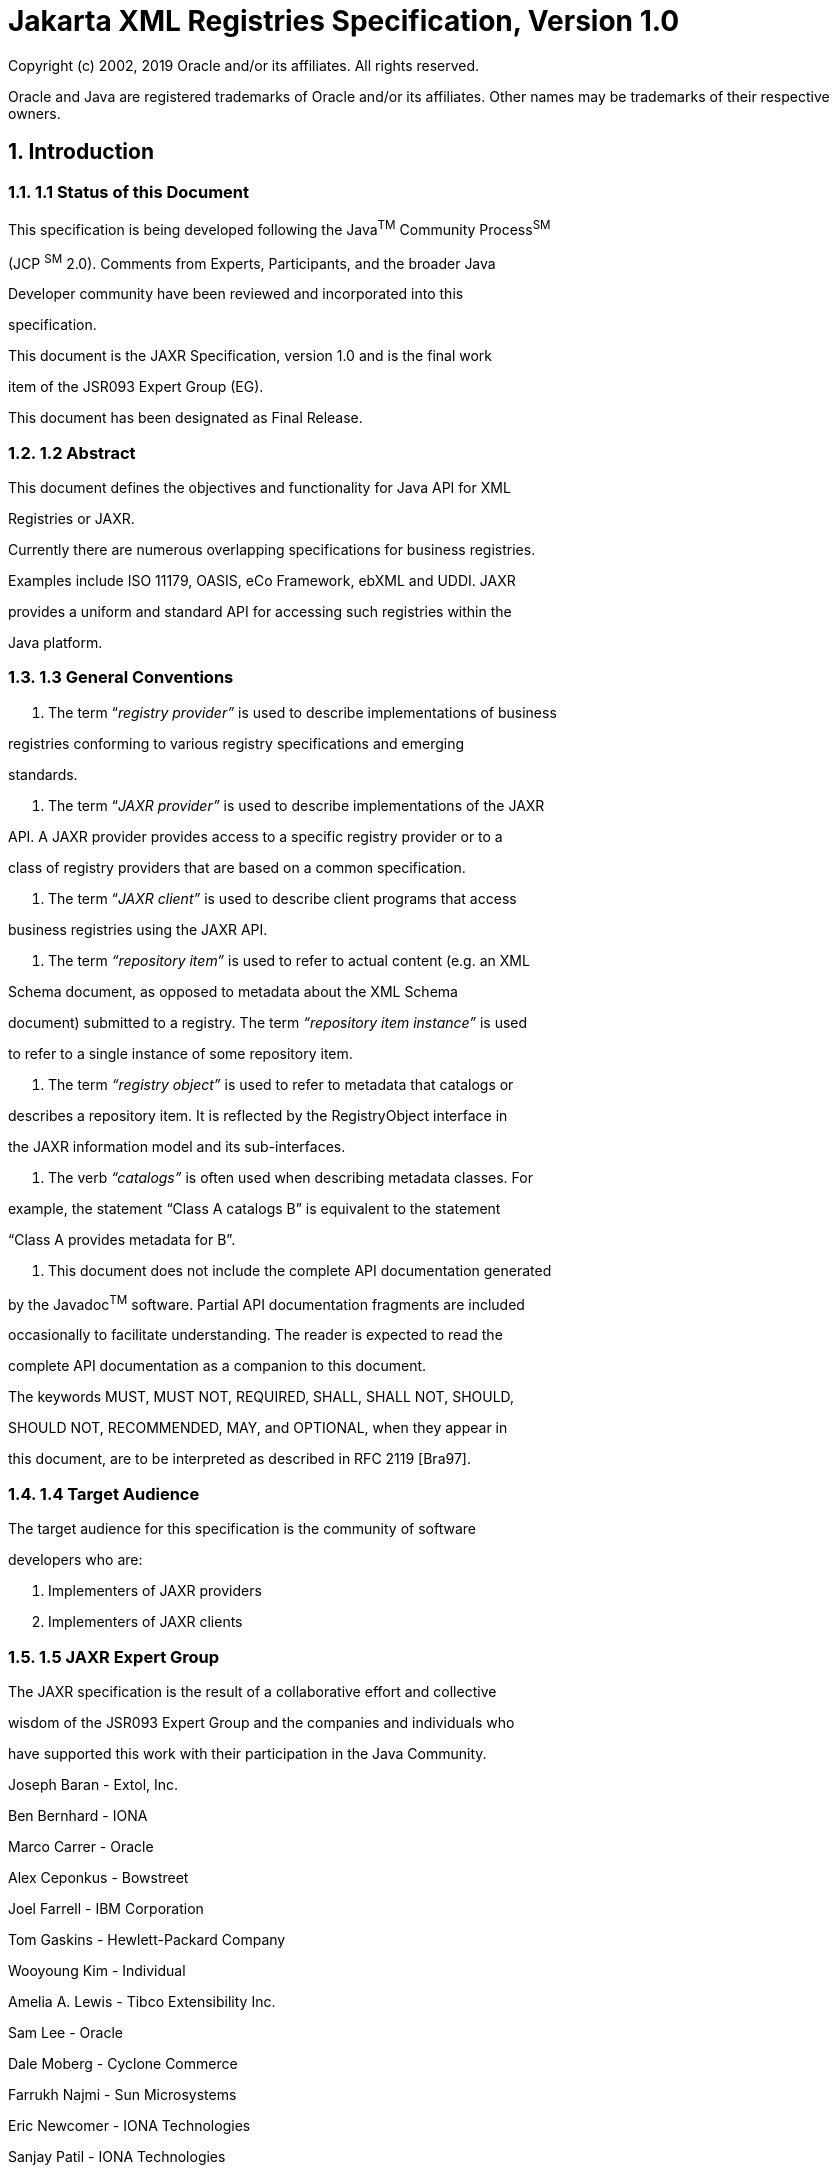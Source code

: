 :sectnums:
= Jakarta XML Registries Specification, Version 1.0

Copyright (c) 2002, 2019 Oracle and/or its affiliates. All rights reserved.

Oracle and Java are registered trademarks of Oracle and/or its 
affiliates. Other names may be trademarks of their respective owners. 

== Introduction

=== 1.1 Status of this Document

This specification is being developed following the Java^TM^
Community Process^SM^

(JCP ^SM^ 2.0). Comments from Experts, Participants, and the broader
Java

Developer community have been reviewed and incorporated into this

specification.


This document is the JAXR Specification, version 1.0 and is the
final work

item of the JSR093 Expert Group (EG).

This document has been designated as Final Release.

=== 1.2 Abstract

This document defines the objectives and functionality for Java API
for XML

Registries or JAXR.

Currently there are numerous overlapping specifications for business
registries.

Examples include ISO 11179, OASIS, eCo Framework, ebXML and UDDI.
JAXR

provides a uniform and standard API for accessing such registries
within the

Java platform.

=== 1.3 General Conventions

1. The term “_registry provider”_ is used to describe
implementations of business

registries conforming to various registry specifications and
emerging

standards.

2. The term “_JAXR provider”_ is used to describe implementations of
the JAXR

API. A JAXR provider provides access to a specific registry provider
or to a

class of registry providers that are based on a common
specification.

3. The term “_JAXR client”_ is used to describe client programs that
access

business registries using the JAXR API.

4. The term _“repository item”_ is used to refer to actual content
(e.g. an XML

Schema document, as opposed to metadata about the XML Schema

document) submitted to a registry. The term _“repository item
instance”_ is used

to refer to a single instance of some repository item.

5. The term _“registry object”_ is used to refer to metadata that
catalogs or

describes a repository item. It is reflected by the RegistryObject
interface in

the JAXR information model and its sub-interfaces.



6. The verb _“catalogs”_ is often used when describing metadata
classes. For

example, the statement “Class A catalogs B” is equivalent to the
statement

“Class A provides metadata for B”.

7. This document does not include the complete API documentation
generated

by the Javadoc^TM^ software. Partial API documentation fragments are
included

occasionally to facilitate understanding. The reader is expected to
read the

complete API documentation as a companion to this document.

The keywords MUST, MUST NOT, REQUIRED, SHALL, SHALL NOT, SHOULD,

SHOULD NOT, RECOMMENDED, MAY, and OPTIONAL, when they appear in

this document, are to be interpreted as described in RFC 2119
[Bra97].

=== 1.4 Target Audience

The target audience for this specification is the community of
software

developers who are:

1. Implementers of JAXR providers

2. Implementers of JAXR clients

=== 1.5 JAXR Expert Group

The JAXR specification is the result of a collaborative effort and
collective

wisdom of the JSR093 Expert Group and the companies and individuals
who

have supported this work with their participation in the Java
Community.


Joseph Baran - Extol, Inc.

Ben Bernhard - IONA

Marco Carrer - Oracle

Alex Ceponkus - Bowstreet

Joel Farrell - IBM Corporation

Tom Gaskins - Hewlett-Packard Company

Wooyoung Kim - Individual

Amelia A. Lewis - Tibco Extensibility Inc.

Sam Lee - Oracle

Dale Moberg - Cyclone Commerce

Farrukh Najmi - Sun Microsystems

Eric Newcomer - IONA Technologies

Sanjay Patil - IONA Technologies

Will Raymond - Tibco Extensibility Inc.

Waqar Sadiq - EDS

Krishna Sankar - CISCO

Nikola Stojanovic - Encoda Systems, Inc.

Omar Tazi - webGain



Ravi Trivedi - Hewlett-Packard Company

Lyndon Washington - SilverStream

Prasad Yendluri - webMethods Corporation

Phil Zimmerman - BEA Systems

=== 1.6 Acknowledgements

Graham Hamilton, Mark Hapner, Eduardo Pelegri-Llopart, Bill Shannon,
Robert

Bissett, Irene Caruso, Peter Eakle, Joe Fialli, Maydene Fisher, Kim
Haase, Steve

Hanna, Peter Kacandes, Nandkumar Kesavan, Tom Kincaid, Ramesh
Mandava,

Bhakti Mehta, Ron Monzillo, Kevin Osborn, Cecilia Peltier, Karen
Schaffer, Leslie

Schwenk, Karen Shipe, Christine Tomlinson, Sekhar Vajjhala, Peter
Walker,

Kathy Walsh, (all from Sun Microsystems) have all made invaluable
contributions

to the JAXR 1.0 specification. Thanks to Jeff Jackson, Karen Tegan
and Connie

Weiss for their sponsorship and support of JAXR.

=== 1.7 Relationship to Other Java APIs

JAXR is related to several other Java APIs for XML. In future, these
APIs may

become part of the Java 2 Platform, Enterprise Edition (J2EE^TM^
platform).

=== 1.7.1 JAXP

Java API for XML Processing or JAXP enables flexible XML processing
from

within Java programs.

The JAXR API will make direct XML processing less important for JAXR
clients.

However, JAXP may be used by implementers of JAXR providers and JAXR

clients for processing XML content that is submitted to or retrieved
from the

registry. The JAXP API is likely to also be used in implementations
of the JAXB

API described next.

=== 1.7.2 JAXB

Java API for XML Binding or JAXB enables simplified XML processing
using

Java classes that are generated from XML schemas.

The JAXR API will make direct XML processing less important for JAXR
clients.

However, JAXB may be used by implementers of JAXR providers and JAXR

clients for processing XML content that is submitted to or retrieved
from the

registry.



=== 1.7.3 JAX-RPC

Java API for XML-based RPC or JAX-RPC provides an API for XML-based
RPC

communication in the Java platform.

Implementations of the JAXR providers may use JAX-RPC for
communication

between JAXR providers and registry providers that export a
SOAP-based RPC

like interface (e.g. UDDI).

=== 1.7.4 JAXM

Java API for XML Messaging or JAXM provides an API for packaging and

transporting of message based business transactions using
on-the-wire protocols

defined by emerging standards.

Implementations of the JAXR providers may use JAXM for communication

between JAXR providers and registry providers that export an XML
Messaging

based interface (e.g. ebXML TRP).

=== 1.8 Design Objectives

This section describes the high level design objectives for the JAXR
API.

=== 1.8.1 Goals

The goals of this version of the specification are to:

1. Define a general purpose Java API for accessing business
registries that

allows any JAXR client to access and interoperate with any business
registry

that is accessible via a JAXR provider.

2. Define a pluggable provider architecture that enables support for
diverse

registry specifications and standards.

3. Support a union of the best features of dominant registry
specifications rather

than a common intersection of features. _JAXR is not a least common_

_denominator API_.

4. Ensure support for dominant registry specifications such as ebXML
and UDDI,

while maintaining sufficient generality to support other types of
registries,

current or future.

5. Ensure synergy with other Java specifications related to XML.


Figure 1 below shows how diverse JAXR clients can interoperate with
diverse

registries using the JAXR API.




=== 1.8.2 Non Goals

This specification does not aim to define either business registry
standards or

XML messaging standards. These standards belong in standards bodies
such as

OASIS, W3C or IETF. Instead, this specification aims to define
standard Java

APIs to allow convenient access from Java to emerging registry
standards.

=== 1.9 Caveats and Assumptions

It is assumed that:

1. The reader is familiar with UML notation. UML notation is used
throughout

this document for most of the diagrams.




=== 2 Overview

=== 2.1 What Is a Registry

Most business-to-business (B2B) interactions are based on a
collaborative

process between 2 parties that are engaged in a partnership. A
registry is a

neutral 3^rd^ party that helps facilitate such collaboration. A
registry is available to

organizations as a shared resource often in the form of a web based
service. A

registry is a key component in any Web Services architecture because
it provides

organizations with the ability to publish, discover and utilize web
services.

Registries enable dynamic and loosely coupled B2B collaboration.

[Note] While this document may present registry use

cases in a business-focused context, the JAXR

API is sufficiently general to support many

other types of use cases.

=== 2.2 Registry Use Case Scenarios

Figure 2 below illustrates a few of the common use case scenarios
involving a

business registry. The scenario shows how a registry facilitates a
buyer company

discovering a seller company and engaging in a collaborative B2B
process.




1. First, the Seller company queries a registry for specifications
defining a

collaborative business process as well as core components that
define

reusable XML elements used in business documents (e.g. Address,

Contact etc.). These specifications have previously been submitted
by a

vertical standards organization.

2. The Seller then uses the specifications and core components
downloaded

from the registry to implement their local eBusiness system with
support

for the desired collaborative processes.

3. The Seller then registers information about their company, their
products

and their services in the registry. Such information may be
classified to

facilitate discovery by potential buyers.

4. A Buyer company may browse the registry by classifications etc.
and

discover the Seller. They may also download technical specifications
and

core components to implement their local system to support the

collaborative process.

5. The Buyer then negotiates with the Seller on an agreement to
collaborate

in the chosen collaborative process implemented and agreed to by
both

sides.



6. The two parties finally engage in the desired collaborative
business

process and exchange business documents.

=== 2.3 Participant Roles

This section describes the key roles played by participants (actors)
within various

registry use case scenarios. This section is not a complete list of
roles.

=== 2.3.1 Submitting Organization

A submitting organization (SO) is an organization that submits or
publishes

content to a registry. An SO may be an enterprise or an entity
within an

enterprise.

An SO owns the content that it publishes to a registry.

=== 2.3.2 Content Submitter

A content submitter is a user who belongs to a submitting
organization and is

authorized to submit content on behalf of the organization.

=== 2.3.3 Registry Operator

A registry operator is responsible for operating a registry. A
registry operator has

special access control and authorization privileges within the
registry under their

operation.

=== 2.3.4 Registry Guest

A registry guest is a non-privileged casual user of the registry who
simply

browses the data within the registry.

=== 2.4 Registry Vs. Repository

The terms registry and repository are often used together and
sometimes

confused with each other.

The following sections describe the distinction between a registry
and a

repository and introduce the content of each.



=== 2.4.1 Repository and Repository Items

Information published by an SO to a registry is stored in a stable
store called a

repository. The registry maintains the repository. The repository is
the holder of

content (e.g. DTDs, XML Schemas, WSDL documents etc.) submitted by
an SO

to a registry. Instances of the content stored in the repository are
called

_repository items_.

The JAXR API does not directly provide access to the repository.
Instead, all

access to the repository is through the registry. As such, the
repository is an

implementation detail of a registry. It is mentioned in this
specification only as a

concept. However, neither the repository nor repository items are
part of the

JAXR information model or API.

=== 2.4.2 Registry and Registry Objects

When an SO submits repository items using the JAXR API, it also
provides

additional metadata that _catalogs_ or _describes_ the repository
items. Such

metadata is referred to as _registry objects_ in the JAXR
information model.

In summary, a repository is a holder of submitted content while a
registry is a

catalog that describes the submitted content in the repository. It
should be noted

that not all registries include the repository functionality.

=== 2.5 Functionality of a Registry

This section describes the functionality that is provided by a
registry.

=== 2.5.1 Registry as Electronic Yellow Pages

Registries facilitate the creation of business relationships by
providing an

independent online information exchange service that allows service
providers

(e.g. sellers) to advertise their products and services, and service
consumers

(e.g. buyers) to discover these products and services. Such an
information

exchange service is sometimes referred to as “electronic yellow
pages”.

=== 2.5.1.1 Flexible Classification Capability

Registries provide a rich classification capability that allows
content providers to

classify content such as organization and service descriptions in
arbitrary and

flexible ways. For example, content submitted to the registry may be
the

description of a business organization that is classified by the
_industry_ it belongs

to, the _geography_ it is located in, the _business processes_ it
supports, and the

_products_ it sells.



Such flexible classification capabilities of registries facilitate
discovery of content

by interested parties.

=== 2.5.2 Registry as a Database of Relatively Static Data

A registry (and its repository) stores metadata and data. As such,
it is much like a

database. It stores information about:

o Collaborative business process descriptions that describe in XML
form a

specific business protocol (e.g. RosettaNet PIP3A4 for purchase
orders)

o Parties in a collaborative business process

o XML Schemas that define the structure of the XML documents
exchanged

during a collaborative Business Process

A registry plays a role in B2B applications that is similar to that
played by

databases in enterprise applications; it provides a way for
applications to store

relatively static information reliably and to enable sharing of such
information.

=== 2.5.3 Registry as Electronic Bulletin Board

A registry may also provide means to exchange dynamic content
between

parties. Examples include generic event notification, price changes,
discounts,

promotions etc. Such dynamic capabilities allow for more
Just-In-Time B2B

partnerships.

=== 2.6 Existing Registry Specifications

Currently there are numerous registry specifications. Examples
include OASIS,

eCo Framework, ebXML and UDDI. While there may be some similarity
between

these specifications, in general these are diverse specifications.

JAXR API aims to be the confluence of the various registry
specifications as

shown in Figure 3 below:




== Figure 3: Registry specification family tree

=== 2.7 Registry Provider

A registry provider provides an implementation of a registry
specification or

standard. Examples include:

o A UDDI registry provider that implements the UDDI registry
specifications

o An ebXML registry provider that implements the ebXML Registry

specifications

A registry provider is not required to implement the JAXR
specification.

=== 2.8 JAXR Provider

A JAXR Provider provides an implementation of the JAXR
specification.

Typically, a JAXR provider is implemented to access an existing
registry

provider.

=== 2.9 JAXR Client

A JAXR client is a Java program that uses the JAXR API to access the
services

provided by a JAXR provider.

=== 2.10 Support for Multiple Registry Specifications

The JAXR API must support diverse registry specifications that vary
significantly

in their capabilities and underlying information model.



JAXR aims to support diverse registry specifications by providing a
broad and

capable API rather than a “least-common-denominator” API. To use a
Java

analogy, the JAXR philosophy is akin to designing a Java Virtual
Machine that is

a union of the most useful capabilities of all supported hardware
platforms rather

than an intersection of their capabilities. This approach to
supporting diverse

registry specifications means that not all Registries are able to
support all

aspects of the JAXR API.

=== 2.10.1 Capability Profiles

The JAXR API categorizes its API methods by a small number of
capability

profiles. Currently only two capability profiles are defined (level
0 and level1).

=== 2.10.1.1 Assignment of Capability Level to Methods

Each method in the JAXR API is assigned a capability level. The
capability level

is defined in the API documentation for each method in a class or
interface in the

JAXR API.

=== 2.10.1.2 Assignment of Capability Level to Interfaces and Classes

There is no assignment of capability level to interfaces and classes
in the JAXR

API. Capability assignment is done at the method level only.

=== 2.10.1.3 Declaration of Capability Level by a JAXR Provider

A JAXR provider must declare the capability level for its
implementation of the

JAXR API. A JAXR client may discover a JAXR provider’s capability
level by

invoking methods on an interface named CapabilityProfile as defined
by the

JAXR API. If a JAXR provider declares support for a specific
capability level then

it implicitly declares support for lower capability levels. For
example, a JAXR

provider that declares support for the level 1 profile implicitly
declares support for

level 0 profile.

A JAXR provider must implement the functionality described by the
JAXR API for

each method that is assigned a capability level that is less than or
equal to the

capability level declared by the JAXR provider.

A JAXR provider must implement all methods that are assigned a
capability level

that is greater than the capability level declared by the JAXR
provider, to throw

an UnsupportedCapabilityException. A JAXR provider must never
implement any

other behavior for methods assigned a greater than the capability
level declared

by the JAXR provider. The reason for this restriction is that it is
necessary to

ensure portable behavior for JAXR clients for any JAXR provider
within a specific

capability level.



=== 2.10.2 Level 0 Profile

Support for the level 0 profile is required to be supported by all
JAXR providers.

The methods assigned to this profile provide the most basic registry
capabilities.

=== 2.10.3 Level 1 Profile

Support for the level 1 profile is optional for JAXR providers. The
methods

assigned to this profile provide more advanced registry capabilities
that are

needed by more demanding JAXR clients. Support for the Level 1
profile also

implies full support for the Level 0 profile.

=== 2.10.4 Capability Level and JAXR Clients

A JAXR client may be written to use only those methods that are
assigned a level

0. Such a client is able to access any JAXR provider in a portable
manner.

An advanced JAXR client may also be written to methods that are
assigned a

level 1. This level 1 client is able to access only level 1
compliant JAXR providers

in a portable manner.

=== 2.11 Capability Levels and Registry Standards

JAXR providers for UDDI must be level 0 compliant. JAXR providers
for ebXML

must be level 1 compliant.




=== 3 Architecture

This chapter describes the high-level architecture for JAXR and
introduces some

of the core interfaces.

Figure 4 below shows the high-level view of the JAXR architecture.
It is

frequently referred to, within this specification.

The circles represent the various interfaces implemented by the JAXR
client and

the JAXR provider:

o RS represents the RegistryService interface implemented by the

JAXR provider.

o C1, C2 through Cn represent the JAXR interfaces implemented by the

JAXR provider that provide the various registry capabilities. These

interfaces are introduced later in this specification.

[Note] The JAXR client and the JAXR provider are

expected to be co-located within the same JVM

process in most implementations. The only



distribution point over the web is between the

JAXR provider and the registry provider

(between the middle and bottom tiers).

In the following sections, each component of the JAXR architecture
is described

in a top-down order. Most descriptions are accompanied by a
thumbnail version

of Figure 4. The thumbnail figure highlights the component being
described by

pointing to it with a block arrow and showing it in red color.

=== 3.1 JAXR Client

At the top of Figure 4 is the JAXR client. The JAXR client may be
any standalone

Java application or an enterprise component based on J2EE
technology. The

JAXR client uses the JAXR API to access a registry via a JAXR
provider.

=== _3.2_ Interface _Connection_

Figure 5: Interface _Connection_

A Connection object (pointed to by block arrow in Figure 5)
represents a client

session with a registry provider using a JAXR provider. It maintains
state

information for a specific connection.

A client must create a JAXR Connection to a registry provider using
an

appropriate JAXR provider in order to employ the services of that
registry using

the JAXR API. Chapter 7 describes the role of Connections in further
detail.

The client uses the JAXR ConnectionFactory interface to create a
Connection.

The JAXR Connection is not explicitly shown in Figure 4. However,
the

RegistryService interface defined by the JAXR API is contained
within a JAXR

Connection.

1. The Connection interface provides various setter methods (e.g.

setSynchronous, setCredentials) that allow the JAXR client to
dynamically

alter its state, context, and preferences with the JAXR provider at
any time.



=== _3.3_ Interface _RegistryService_


Figure 6: Interface _RegistryService_

The RegistryService interface (pointed to by block arrow in Figure
6) is the

principal interface implemented by a JAXR provider. A registry
lient can get this

interface from its Connection to a JAXR provider.

The RegistryService interface provides the getter methods that are
used by

the client to discover various capability-specific interfaces
implemented by the

JAXR provider. It also provides a getCapabilityProfile method that
allows

the JAXR client to access the capability profile that describes the
capabilities

supported by the JAXR provider.

=== 3.4 Capability-specific Interfaces


Figure 7: Capability-specific Interfaces

The capability-specific interfaces (pointed by block arrow in Figure
7) provide

specific capabilities such as:

o Life cycle management, which is discussed in Chapter 8.

o Query management, which is discussed in Chapter 9.

Capability specific interfaces are usually named xxManager where xx
represents

the specific capability provided by that interface.

=== 3.5 The JAXR Provider


Figure 8: JAXR Provider



The JAXR provider (pointed to by block arrow in Figure 8) is an
implementation

of the JAXR API. A JAXR client accesses a registry via a JAXR
provider.

Figure 4 shows the JAXR provider as the union of the JAXR pluggable
provider

and the registry-specific JAXR providers.

[Note] The following sections describing JAXR

Pluggable provider, registry specific providers

and JAXR bridge providers are non-normative.

They describe an architectural vision for the

JAXR API. However, it should be noted that the

JAXR API does not define a service provider

interface (SPI) for plugging registry specific

providers into a JAXR pluggable provider. This

SPI is deferred to a future release of the JAXR

specification.

=== 3.5.1 JAXR Pluggable Provider

The JAXR Pluggable provider implements features of the JAXR API that
are

independent of any specific registry type. The Pluggable provider
provides a

single abstraction for multiple registry-specific JAXR providers. It
allows the client

to avoid being exposed to the fact that there are multiple
registry-specific JAXR

providers performing the actual registry access.

An important feature of the JAXR Pluggable provider is providing a
Pluggable

ConnectionFactory implementation that can create JAXR Connections
using the

appropriate registry-specific JAXR provider.

=== 3.5.2 Registry-specific JAXR Provider

The registry-specific JAXR providers implement the JAXR API in a
registry-

specific manner. A registry-specific JAXR provider plugs into the
JAXR Pluggable

provider and is used by the JAXR Pluggable provider in a delegation
pattern. The

contract between the JAXR Pluggable provider and a registry-specific
JAXR

provider is currently not defined. It will be defined in a future
version of this

specification.

A registry-specific JAXR provider accepts JAXR requests from the
client and

transforms them into equivalent requests based on the specifications
of the

target registry. It dispatches the registry-specific requests to the
registry provider

using registry-specific protocols.



A registry provider processes a request from the registry-specific
JAXR provider

and sends back a registry-specific response. The registry-specific
JAXR provider

then transforms the registry-specific response into an equivalent
JAXR response

that is delivered to the JAXR client.

From the registry provider’s perspective, its client is the
registry-specific JAXR

provider.

=== 3.5.3 JAXR Bridge Providers

A JAXR Bridge Provider is a type of registry-specific JAXR Provider.

It is likely that most registry-specific JAXR providers will be
developed as bridges

to existing registry providers. Such JAXR providers are referred to
as JAXR

Bridge providers. A bridge provider is not specific to any
particular registry

instance. Instead, a bridge provider is specific to a class of
registries (e.g. OASIS

ebXML registry, UDDI registry) and may be used to access any
registry instance

that is compliant with the specification that defines that class of
registries.

For example, an ebXML Bridge provider gives access to any ebXML
compliant

registry implementation, while a UDDI bridge provider gives access
to any UDDI

compliant registry implementation.

=== 3.6 Registry Provider

Registry providers are shown as the bottom layer in Figure 4. These
are

implementations of various registry specifications such as ebXML and
UDDI.

=== 3.7 JAXR API Package Structure

The JAXR API is divided into two main packages:

1. The javax.xml.registry.infomodel package consists of interfaces

that define the information model for JAXR. These interfaces define
the

types of objects that reside in a registry and how they relate to
each other.

The information model is discussed in detail in Chapter 4.

2. The javax.xml.registry package consists of the interfaces and

classes that define the registry access interface.

While the information model describes what types of objects reside
in the

registry, the access interfaces in javax.xml.registry package define
how

those objects are submitted to the registry and subsequently
managed. Figure 10

shows the interfaces and classes defined by the JAXR API as defined
by the

java.xml.registry package. The information model interfaces are
described

in detail in Chapter 4.



=== 3.7.1 Responses and Exceptions

Figure 9 shows the various interfaces and classes defined by the
JAXR API for

communicating Exceptions and responses. The RegistryException class
is the

common base class for all JAXRExceptions that represent exceptions
and errors

that occurred on the registry provider side rather than the JAXR
provider side

during a JAXR API call.

[cols=",",]
|===
|897 |image:image11.png[image,width=558,height=434]
|===

== Figure 9: JAXR Responses and Exceptions

=== 3.7.2 Main Interfaces

Figure 10 shows the main interfaces defined by the JAXR API. Part of
the API is

identified as the _Query API_ while part of it is identified as
_Life Cycle Management_

_API_. Also part of the API is identified as providing a Business
focused API while

part of it is identified as providing a more generic API. Details of
these interfaces

will be provided later in this specification or in the API
documentation for the

JAXR API.





=== 4 Information Model

The JAXR information model is largely based on the ebXML Registry
Information

model as defined by [RIM] and extended to add concepts borrowed from
UDDI

as defined by [UDDI-DS]. A normative binding to both [RIM] and
[UDDI-DS] is

defined in Appendix C and Appendix D.

The information model related interfaces are defined in the JAXR
package

java.xml.registry.infomodel. These interfaces may be viewed as

providing a simple Java binding to a unified information model from
the dominant

registry specifications. The JAXR information model is the
confluence of these

registry specifications.

=== 4.1 Information Model: Public View

This section provides a high-level public view of the most visible
objects in the

registry.

Figure 11 shows the public view of the objects in the registry and
their

relationships as a UML class diagram. It does not show inheritance,
class

attributes or class methods.

The reader is reminded that the information model does not model
actual

repository items.




The following sections provide high-level information on the
information model

interfaces. More background and detail may be found in the API
documentation.

=== 4.1.1 RegistryObject

The RegistryObject class is an abstract base class used by most
classes in the

model. It provides minimal metadata for registry objects. It also
provides methods

for accessing related objects that provide additional dynamic
metadata for the

registry object.



=== 4.1.2 Organization

Organization instances are RegistryObjects that provide information
on

organizations such as a Submitting Organization. Each Organization
instance

may have a reference to a parent Organization. An Organization may
have a set

of Service instances.

=== 4.1.3 Service

Service instances are RegistryObjects that provide information on
services (e.g.

web services) offered by an Organization. A Service may have a set
of

ServiceBinding instances.

=== 4.1.4 ServiceBinding

ServiceBinding instances are RegistryObjects that represent
technical

information on a specific way to access a specific interface offered
by a Service

instance. A ServiceBinding may have a set of SpecificationLink
instances.

=== 4.1.5 SpecificationLink

A SpecificationLink provides the linkage between a ServiceBinding
and one of its

technical specifications that describes how to use the service using
the

ServiceBinding. For example, a ServiceBinding may have a
SpecificationLink

instance that describes how to access the service using a technical
specification

in the form of a WSDL document or a CORBA IDL document.

=== 4.1.6 ClassificationScheme

A ClassificationScheme instance represents a taxonomy that may be
used to

classify or categorize RegistryObject instances.

A very common example of a classification scheme in science is the

Classification of living things where living things are categorized
in a tree-like

structure. Another example is the Dewey Decimal system used in
libraries to

categorize books and other publications. ClassificationScheme is
described in

detail in Chapter 5. A common example in eBusiness is the North
American

Industry Classification System (NAICS), which is a classification
scheme used to

classify businesses and services by the industry to which they
belong.



=== 4.1.7 Classification

Classification instances are used to classify a RegistryObject
instance using a

classification scheme. The ability to classify RegistryObjects in a
registry is one

of the most significant features provided by a registry. This is
because

classification facilitates rapid discovery of RegistryObjects within
the registry.

Classification is described in detail in chapter 5.

=== 4.1.8 Concept

A Concept instance represents an arbitrary notion (or concept). It
can be virtually

anything. While concepts may be used for many purposes, the
following list

summarizes some of the main uses of Concepts at this time:

1. Concepts may be used to define the hierarchical tree structure
and

detailed elements of a classification scheme as described earlier in

Section 4.1.6. The root of the tree structure is defined by the

ClassificationScheme instance while descendent nodes in the tree

structure are Concept instances. This use is described in detail in
section

5.

2. Concepts may be used to define extensible enumerations for use in

values for certain attributes (e.g. objectType attribute in
RegistryObject).

This is essentially a special case of defining the structure of a

classification scheme. This use is described in Appendix A.

3. Concepts may be used to serve as a proxy for content that is
external to a

level 0 registry by providing a unique ID for the external content.
This is

similar to the role played by tModels in UDDI when used for the
purposes

of providing a technical finger print for content external to the
UDDI

registry such as a WSDL document.

4. Concepts may be used to define namespaces for external
identifiers such

as DUNS.

=== 4.1.9 Association

Association instances are used to define many-to-many associations
between

objects in the information model. Associations are described in
detail in chapter

6.



=== 4.1.10 RegistryPackage

RegistryPackage instances are used to group logically related
RegistryObjects

together. A RegistryPackage may contain any number of
RegistryObjects. A

RegistryObject may be a member of any number of RegistryPackages.

=== 4.1.11 ExternalIdentifier

ExternalIdentifier instances provide identification information to
a RegistryObject.

Such identification may be based on well-known identification
schemes such as 1004 DUNS number and Social Security Number. Such
identification may also be 1005 based on proprietary identification
schemes. The JAXR information model reuses 1006 the ClassificationScheme
class for representation of identification schemes.

=== 4.1.12 ExternalLink

ExternalLink instances provide a link to content that is managed
outside the

registry using a URI to the external content. This URI is contained
within the

externalURI attribute of ExternalLink. Unlike content managed in
the repository,

such external content may change or be deleted at any time without
the

knowledge of the registry. A RegistryObject may be associated with
any number

of ExternalLinks.

Consider the case where a Submitting Organization submits a
repository item 1015 (e.g. a WSDL document) and wants to associate some
external content with that 1016 object (e.g. the Submitting
Organization's home page). The ExternalLink enables 1017 this
capability. A potential use of the ExternalLink capability may be in a
GUI tool 1018 that displays the ExternalLinks defined for a
RegistryObject. The user may click 1019 on such links and navigate to an
external web page referenced by the link.

When a JAXR client sets the externalURI attribute in an
ExternalLink, either by a

LifeCycleManager.createExternalLink call, or the
ExternalLink.setExternalURI +
call, the JAXR provider must check if it is an HTTP URL. If so, the
provider must 1023 validate that the HTTP URL points to a valid and
accessible resource. If the 1024 HTTP URL is found to be invalid or
inaccessible, the JAXR provider must throw 1025 an
InvalidRequestException.

=== 4.1.13 Slot

Slot instances provide a dynamic way to add arbitrary attributes to

RegistryObject instances at runtime. This ability to add attributes
dynamically to

RegistryObject instances enables extensibility within the
information model.



=== 4.1.14 ExtensibleObject

The interface ExtensibleObject is extended by most interfaces in
the JAXR

information model. It provides methods that allow the addition,
deletion and

lookup of Slot instances. The ExtensibleObject interface provides
extensibility to 1034 the JAXR information model.

=== 4.1.15 AuditableEvent

AuditableEvent instances are RegistryObjects that are used to
provide an audit

trail for RegistryObjects. AuditableEvent is described in detail in
section 4.2.1.

=== 4.1.16 User

User instances are RegistryObjects that are used to provide
information about

registered users within the registry. Each User is affiliated with
an Organization.

User objects are used i n the audit trail for a RegistryObject.

=== 4.1.17 PostalAddress

PostalAddress defines attributes of a postal address. Currently, it
is used to 1044 provide address information for a User and an
Organization.

=== 4.2 Information Model: Inheritance View

Figure 12 shows the inheritance or “is a” relationships between the
classes in the 1047 information model. Note that it does not show the
other types of relationships, 1048 such as “has a” relationships, since
they have already been shown in Figure 11. 1049 Class attributes and
class methods are also not shown. Detailed descriptions of 1050 methods
and attributes of most interfaces and classes are available in the JAXR
API documentation.

The reader is again reminded that the information model does not
model actual

repository items.



=== 4.2.1 RegistryEntry Interface

A few interfaces in the model represent high-level (coarse-grained)
objects in the 1059 registry that require additional metadata such as
version information and

indication of the stability or volatility of the information.

The RegistryEntry interface is a base interface for the interfaces
in the model that

require additional metadata beyond what is provided by the
relatively lighter-1063 weight and more fine-grained RegistryObject
interface.

=== 4.2.2 ExtrinsicObject Interface

ExtrinsicObject instances provide metadata for a repository item
(e.g. a WSDL 1066 document or an XML schema document) about which the
registry has no prior 1067 knowledge. The ExtrinsicObject interface
provides access to a repository item in 1068 the JAXR API.

An ExtrinsicObject instance is required for each repository item.



=== 4.3 Internationalization (I18N) Support

Some information model classes have String attributes that are I18N
capable and 1072 may be localized into multiple native languages.
Examples include the name and 1073 description attributes of the
RegistryObject interface as defined by the

set/getName and set/getDescription methods of the RegistryObject
interface.

The information model defines the InternationalString and the
LocalizedString

interfaces to support I18N capable attributes within the
information model 1077 interfaces. These classes are defined below.

=== 4.3.1 Interface InternationalString

This interface is used as a replacement for the String type
whenever a String 1080 attribute needs to be I18N capable. An instance
of the InternationalString

interface composes a Collection of LocalizedString instances within
it. Each

LocalizedString instance provides a String value that is specific
to a particular

Locale and character set. The InternationalString interface
provides set/get

methods for adding or getting locale and character set specific
String values for

the InternationalString instance. Each LocalizedString within an

InternationalString must have a unique Locale and character set
name

combination within that InternationalString.

=== 4.3.2 Interface LocalizedString

This interface is used as a simple wrapper interface that
associates a String with

its Locale and character set. The interface is needed in the
InternationalString

interface where a Collection of LocalizedString instances are kept.
Each

LocalizedString instance has a Locale, a character set name and a
String value.

=== 4.4 Registry Audit Trail

This section describes the information model elements that support
the audit trail

capability of the registry.

The getAuditTrail method of a RegistryObject returns an ordered
Collection

of AuditableEvents. These AuditableEvents constitute the audit
trail for the

RegistryObject. AuditableEvents include a timestamp for the event.
Each

AuditableEvent has a reference to a User instance that identifies
the specific user

that performed the action that resulted in an AuditableEvent. Each
User is

affiliated with an Organization.




=== 5 Classification of Registry Objects

This chapter describes in more detail, how the information model
supports the

classification of RegistryObjects. The ability to classify
RegistryObjects is one of 1105 the most significant features provided by
a registry. This is because classification

facilitates rapid discovery of RegistryObjects within the registry.

=== 5.1 Interface Classification

The Classification interface is used to classify RegistryObject
instances. A 1109 RegistryObject may be classified along multiple
dimensions by adding zero or 1110 more Classification instances to the
RegistryObject. For example, an

Organization may be classified by its industry, by the products it
sells, by its

geographical location and any other criteria. In this example, the
RegistryObject 1113 would have at least three Classification instances
added to it (industry, product 1114 and geography).

The RegistryObject interface provides several addClassification
methods to

allow a client to add Classification instances to a RegistryObject.

image:image15.png[image,width=384,height=173]


== Figure 13: Classification of Registry Objects

Figure 13 shows how a RegistryObject may have zero or more
Classification

instances defined to classify it along multiple dimensions.

=== 5.2 Interface ClassificationScheme

The ClassificationScheme interface is used to represent taxonomies
that may be 1123 used to provide taxonomy values that can be used to
classify or categorize

RegistryObject instances.

[Note] The term taxonomy and ClassificationScheme are



synonymous in this specification. Taxonomies

are represented using a ClassificationScheme

instance in the JAXR information model.

A Classification instance uses a ClassificationScheme instance to
identify the 1130 taxonomy used to classify its RegistryObject. The
ClassificationScheme instance

provides the Classification with a taxonomy system that is used by
the

Classification. For example, a Geography ClassificationScheme can
provide a

taxonomy system that defines a geography structure with continents,
countries

within continents, states (or provinces or other internal
subdivisions) within

countries and cities and towns within states.


image:image16.png[image,width=558,height=164]


== Figure 14: Role of ClassificationSchemes in Classification

Figure 14 shows how a Classification is associated with exactly one

ClassificationScheme instance to identify the taxonomy used to
classify a

RegistryObject.

=== 5.3 Taxonomy Structure and Elements

A taxonomy must define its structure in terms of its constituent
taxonomy 1144 elements and their relationship to each other. For
example, in a _Geography_ 1145 taxonomy the country elements are
contained within continent elements as

illustrated in Figure 15.

A Classification instance needs some way to identify a specific
taxonomy 1148 element within a taxonomy, in order to classify a
RegistryObject. While a 1149 Classification uses a ClassificationScheme
to identify a taxonomy for the

classification, it needs additional information to identify a
specific taxonomy

element within that taxonomy.


External Taxonomies*

A taxonomy may be represented within a JAXR provider in one of the
following 1154 ways:

a. The taxonomy elements and their structural relationship with
each other

are available within the JAXR provider. This case is referred to as
_Internal_

_Taxonomy_ since the structure of the taxonomy is available
internally to the

JAXR provider.

b. The taxonomy elements and their structural relationship with
each other

are represented somewhere external to the JAXR provider and are not

available to it. This case is referred to as _External Taxonomy_
since the

structure of the taxonomy is not available to the JAXR provider.

Internal taxonomies provide more functionality or value to the
client in the form of 1164 the ability to browse the taxonomy structure
and to validate that references to a 1165 taxonomy element in a
Classification are meaningful and correct. The downside 1166 of internal
taxonomies is that someone needs to submit that taxonomy to the

registry and to be its maintainer.

In contrast, the upside of external taxonomies is that they are
more resilient to 1169 changes in the taxonomy. Once a
ClassificationScheme is submitted, the client 1170 can use it
immediately without having to import the complete structure of that 1171
taxonomy and to maintain it as the taxonomy structure evolves. The
downside of 1172 external taxonomies is that they do not support the
ability to browse the 1173 taxonomy or to validate that references to a
taxonomy element in a Classification 1174 are meaningful and correct.

=== 5.3.2 Internal Vs. External Classifications

The Classification interface allows the classification of
RegistryObjects using a 1177 ClassificationScheme whether the
ClassificationScheme represents an internal 1178 taxonomy or an external
taxonomy. A Classification instance that uses a Concept

within an internal ClassificationScheme is referred to as an
internal Classification. 1180 A Classification instance that uses a
value within an external

ClassificationScheme, is referred to as an external Classification.

=== 5.4 Interface Concept

The Concept interface is used to represent taxonomy elements and
their

structural relationship with each other in order to describe an
internal taxonomy.

Concept instances are used to define tree structures where the root
of the tree is 1186 a ClassificationScheme instance and each node in the
tree is a Concept

instance.



Two Concepts may be defined as equivalent, as described in Appendix
B. This is 1189 useful in use cases where we need to create a mapping
between two different 1190 information model elements. For example,
Concept equivalence is used in

mapping the attributes of the PostalAddress interface in the
information model to 1192 a Concept in an internal postal address
ClassificationScheme. This is defined in

detail in D.6.1.3.

Figure 15 shows how Concept instances are used to represent
taxonomy

elements and their structural relationship with each other in order
to describe an

internal taxonomy.

image:image17.png[image,width=168]


== Figure 15: Role of Concepts in Representing Taxonomy Structure

=== 5.5 Internal Classification

A Classification instance that is used to classify a RegistryObject
using an

internal taxonomy is referred to as an internal Classification. A
client may call the 1202 setConcept method on a Classification and
define a reference to a Concept

instance from the Classification instance in order for that
Classification to use an

internal taxonomy. It is not necessary for the client to call

setClassificationScheme for internal Classifications, because the
classifying

Concept already knows its root ClassificationScheme. For an
internal

classification, Classification.getName() must return the same value
as

Classification.getConcept().getName().



=== 5.5.1 An Example of Internal Classification

Figure 16 shows an example of internal classification using a
Concept to

represent a taxonomy element. The example classifies an
Organization instance +
as a Book Publisher using the NAICS standard taxonomy available as
an internal 1213 taxonomy.

To save space, Figure 16 does not show all the Concepts between the
“Book 1215 Publishers” node and the NAICS ClassificationScheme. Had they
been there, 1216 they would have been linked together by the parent
attribute of each Concept.

image:image19.png[image,width=302,height=60]


== Figure 16: An Example of Internal Classification

=== 5.6 External Classification

A Classification instance that is used to classify a RegistryObject
using an

external taxonomy is referred to as an external Classification. A
client may call 1222 the setValue method on a Classification and define
a unique value that logically 1223 represents a taxonomy element within
the taxonomy whose structure is defined 1224 externally. A client may
call the setClassificationScheme method for external 1225
Classifications to define the ClassificationScheme that represents the
external 1226 taxonomy.



=== 5.6.1 An Example of External Classification

Figure 17 shows an example of external classification. The example
uses the 1229 same scenario, where a Classification classifies an
Organization instance as a 1230 Book Publisher using the NAICS standard
taxonomy. However, this time the

structure of the NAICS taxonomy is not available internally to the
registry, and 1232 consequently there is no Concept instance. Instead,
the name and value

attributes of the Classification are used to identify the Book
Publishers taxonomy 1234 element. Note that name is optional but value
is required.

image:image22.png[image,width=560,height=45]

image:image23.png[image,width=175,height=46]

image:image24.png[image,width=192,height=44]

*Figure 17: An Example of External Classification* 1237

=== 5.7 An Example of Multiple Classifications

The next example shows how a RegistryObject may be classified by
multiple 1240 classification schemes. In this example, two internal
ClassificationSchemes

named Industry and Geography are used to classify several
Organization 1242 RegistryObjects by their industry and geography.

In Figure 18, in order to save space and improve readability, the
Classification 1244 instances are not explicitly shown but are implied
as associations between the 1245 RegistryObjects (shaded leaf node) and
the associated Concepts.



image:image25.png[image,width=558,height=477]


== Figure 18: An Example of Multiple Classifications

[Note] It is important to point out that the dark

nodes are not part of the Concept tree. The

leaf nodes of the Concept tree are _Health Care,_

_Automotive, Retail, NorthAmerica and Europe_.

The dark nodes are associated with the Concept

tree via a Classification instance that is not

shown in the figure.

=== 5.8 Context-sensitive Classification

[Note] The contents of this section are for

illustrative purposes only.



Consider the case depicted in Figure 19, where a Collaboration
Protocol Profile 1259 for ACME Inc. is classified by the _Japan_ Concept
under the Geography

classification scheme. In the absence of the context for this
classification, its

meaning is ambiguous. Does it mean that ACME is located in Japan,
or does it 1262 mean that ACME ships products to Japan, or does it have
some other meaning? 1263 To address this ambiguity, a Classification may
optionally be classified by 1264 another Concept (in this example named
isLocatedIn) that provides the missing

context for the Classification. Another Collaboration Protocol
Profile for 1266 MyParcelService may be classified by the same _Japan_
Concept, where this 1267 Classification is associated with a different
Concept (in this example named 1268 shipsTo) to indicate a different
context from the one used by ACME Inc.

Thus, in order to support the possibility of Classification within
multiple contexts,

a Classification may itself be classified by any number of
Classifications that bind 1273 the first Classification to Concepts that
provide the missing contexts.

In summary, the generalized support for classification schemes in
the information

model allows a submitting organization to:



1. Classify a RegistryObject by submitting an internal or external

Classification.

2. Classify a RegistryObject along multiple facets by submitting
multiple

classifications.

3. Qualify a classification submitted for a RegistryObject by the
contexts in

which it is being classified.





=== 6 Association of Registry Objects

A RegistryObject instance may be _associated_ with zero or more
RegistryObject 1285 instances. The information model defines an
Association interface, an instance of 1286 which may be used to
associate any two RegistryObject instances.

=== 6.1 Example of an Association

One example of such an association is between two
ClassificationScheme

instances, where one ClassificationScheme supersedes the other

ClassificationScheme, as shown in Figure 20. This may be the case
when a new

version of a ClassificationScheme is submitted.

In Figure 20, we see how an Association is defined between a new
version of the

NAICS ClassificationScheme and an older version of the NAICS

ClassificationScheme.

image:image35.png[image,width=427,height=208]


== Figure 20: Example of RegistryObject Association

=== 6.2 Source and Target Objects

An Association instance represents an association between a
_source_

RegistryObject and a _target_ RegistryObject. These are referred to
as the

_sourceObject_ and _targetObject_ for the Association instance. It
is important which

object is the sourceObject and which is the targetObject, because
it determines 1302 the directional semantics of an Association.



In the example in Figure 20, it is important to make the newer
version of NAICS 1304 ClassificationScheme be the sourceObject and the
older version of NAICS be the 1305 targetObject because the
associationType implies that the sourceObject

supersedes the targetObject (and not the other way around).

=== 6.3 Association Types

Each Association must have an associationType attribute that
identifies the type

of that association. The associationType attribute is a reference
to an

enumeration Concept as defined by the extensible
ClassificationScheme defined

in A.4. Our example uses the predefined associationType Concept
named

_Supersedes_.

=== 6.4 Intramural Associations

A common use case for the Association interface is when a User “u”
creates an 1315 Association “a” between two RegistryObjects “o1” and
“o2”, where association “a” 1316 and RegistryObjects “o1” and “o2” are
objects that were created by the same 1317 User “u”. This is the
simplest use case, where the association is between two 1318 objects
that are owned by same User that is defining the Association. Such 1319
associations are referred to as _intramural associations_.

Figure 21 below extends the previous example in Figure 20 for the
intramural

association case.




image:image36.png[image,width=427,height=352]


== Figure 21: Example of Intramural Association

=== 6.5 Extramural Association

The information model also allows a more sophisticated use case,
where a User 1327 “u1” creates an Association “a” between two
RegistryObjects “o1” and “o2”, 1328 where association “a” is owned by
User “u1”, but RegistryObjects “o1” and “o2” 1329 are owned by User “u2”
and User “u3” respectively.

In this use case the Association is being defined where either or
both objects that 1331 are being associated are owned by a User
different from the User defining the 1332 Association. Such associations
are referred to as _extramural associations_. The 1333 Association
interface provides a convenience method called isExtramural that

returns true if the Association instance is an extramural
Association.

Figure 22 extends the example in Figure 20 for the extramural
association case.

Note that it is possible for an extramural association to have two
distinct Users 1337 rather than three distinct Users as shown in Figure
22. In such a case, one of the 1338 two users owns two of the three
objects involved (Association, sourceObject, and

targetObject).



image:image37.png[image,width=427,height=424]


== Figure 22: Example of Extramural Association

=== 6.6 Confirmation of an Association

An association may need to be confirmed by the parties whose
objects are

involved in that Association as the sourceObject or targetObject.
This section

describes the semantics of confirmation of an association by the
parties involved.

=== 6.6.1 Confirmation of Intramural Associations

Intramural associations may be viewed as declarations of truth and
do not

require any explicit steps to confirm that Association as being
true. In other 1349 words, intramural associations are implicitly
considered confirmed.


of Extramural Associations*

Extramural associations may be viewed as a unilateral assertion
that may not be

viewed as truth until it has been confirmed by the other
(extramural) parties

(Users “u2” and “u3” in example in section 6.5). The
confirmAssociation

method of the BusinessLifeCycleManager interface may be called by
the

extramural parties that own the sourceObject or targetObject to
confirm an

Association.

=== 6.6.3 Undoing Confirmation of Extramural Associations

The unConfirmAssociation method on the BusinessLifeCycleManager
interface may be called by the extramural parties that own the
sourceObject or 1360 targetObject to undo a previous confirm on an
Association.

=== 6.7 Visibility of Unconfirmed Associations

Extramural associations require each extramural party to confirm
the assertion 1363 being made by the extramural Association before the
Association is visible to 3rd

parties that are not involved in the Association. This ensures that
unconfirmed

Associations are not visible to 3^rd^ party registry clients.

In order for a caller to find the Associations that it needs to
confirm, it can use the 1367 findCallerAssociations method of the
BusinessQueryManager interface.

=== 6.8 Possible Confirmation States

Assume the most general case where there are three distinct User
instances for 1370 an extramural Association. This case is illustrated
in Figure 22. The extramural 1371 Association needs to be confirmed by
both the other (extramural) parties (Users 1372 “u2” and “u3” in
example) in order to be fully confirmed. The methods

isConfirmedBySourceOwner and isConfirmedByTargetOwner in the 1374
Association interface provide access to the confirmation state for both
the 1375 sourceObject and targetObject. A third convenience method,
called

isConfirmed provides a way to determine whether the Association is
fully

confirmed or not. So there are the following four possibilities
related to the 1378 confirmation state of an extramural Association:


[cols=",,",]
|===
a|
== Confirmed By Owner of Source Object

a|
== Confirmed By Owner of Target Object

|*Comments*
|No |No a|
Unconfirmed

|No |Yes a|
Unconfirmed (confirmed

|===



[cols=",,",]
|===
| | a|
by target owner only).

|Yes |No |Unconfirmed (confirmed +
by source owner only).
|Yes |Yes a|
Confirmed.

|===





=== 7 Connection Management

This chapter specifies how a JAXR provider manages JAXR
Connections. It 1383 provides details on the ConnectionFactory interface
and the Connection

interface.

=== 7.1 Looking Up a ConnectionFactory

A JAXR ConnectionFactory object is configured in a
provider-specific way to 1387 create connections with registry
providers.

=== 7.1.1 Looking Up a ConnectionFactory Using the JNDI API

The preferred way for a client to look up a JAXR ConnectionFactory
is within the 1390 Java Naming and Directory Interface^TM^ (JNDI) API.

A ConnectionFactory object is registered with a naming service in a
provider 1392 specific way, such as one based on the JNDI API. This
registration associates 1393 the ConnectionFactory object with a logical
name. When an application 1394 wants to establish a connection with the
provider associated with that

ConnectionFactory object, it does a lookup, providing the logical
name. The 1396 application can then use the ConnectionFactory object
that is returned to 1397 create a connection to the messaging provider.

=== 7.1.2 Looking Up a ConnectionFactory Without Using the JNDI API

The JAXR API provides an alternative way to look up a JAXR
ConnectionFactory 1400 that does not require the use of the JNDI API.
This is done using the

newInstance static method on the abstract class ConnectionFactory
provided in 1402 the JAXR API. The newInstance method returns a JAXR
ConnectionFactory. The 1403 client may indicate which factory class
should be instantiated by the newInstance 1404 method by defining the
system property

javax.xml.registry.ConnectionFactoryClass.

If this property is not set, the JAXR provider must return a
default 1407 ConnectionFactory instance.

=== 7.2 Setting Connection Properties on ConnectionFactory

Once a ConnectionFactory is available to the client, the client may
configure the 1410 ConnectionFactory with a Properties object by calling
the setProperties method

on ConnectionFactory.



The properties specified may be either _standard properties_ or
_provider-specific_ 1413 _properties_.

1. Standard properties are defined by the JAXR API.

2. Provider-specific properties are defined by a specific JAXR
provider.

Connection configuration properties must be qualified by a package
name. 1417 Standard connection configuration properties use the package

javax.xml.registry, while provider-specific properties use the
top-level 1419 package name for the provider (e.g.
com.sun.xml.registry.ebxml).

=== 7.2.1.1 Standard Connection Properties

The following table describes those connection properties that are
standardized

by this specification. JAXR providers may define additional
properties specific to

that provider.



[cols=",,",]
|===
|*Property* |*Data +
type* |*Description*

a|
javax.xml.registry. queryManagerURL

a|
String

a|
URL to the query manager service within the target registry provider.

|javax.xml.registry. +
lifeCycleManagerURL a|
String

a|
URL to the life cycle manager service within the target registry
provider. If un­specified, must default to value of the queryManagerURL
described above.

|javax.xml.registry. +
semanticEquivalences a|
String

a|
Allows specification of semantic equivalences as described in Appendix
B.

a|
javax.xml.registry. security.

authenticationMethod

a|
String

a|
Provides a hint to the JAXR provider on the authentication method to be
used when authenticating with the registry provider.

a|
javax.xml.registry.uddi .maxRows

a|
Integer

a|
Specifies the maximum number of rows to be returned for find operations.
This property is specific for UDDI providers.

a|
javax.xml.registry. postalAddressScheme

a|
String

a|
Specifies the id of a ClassificationScheme that is used as the default
postal address scheme for this connection. See D.6.1.3 for details.

|===




=== 7.3 Creating a JAXR Connection

To create a Connection to a registry provider, a client uses the

createConnection method of a JAXR provider’s ConnectionFactory.


[cols="",]
|===
a|
public [.underline]#Connection# *createConnection*()

throws [.underline]#JAXRException#

|===

The createConnection method must check that the

javax.xml.registry.queryManagerURL described above is defined. If
it is

not defined, then the method must throw an InvalidRequestException.
The

createConnection method may also check if the URL specified is a
valid URL.

=== 7.4 Synchronous Connections

The JAXR client uses the setSynchronous method on a Connection to

dynamically alter whether it receives responses and exceptions from
the JAXR

provider synchronously or not. The JAXR provider must use this
communication

preference when processing requests on behalf of that client.

If the communication preference is synchronous, the JAXR provider
must 1443 process each request method call completely in a synchronous
manner before it 1444 returns a non-null JAXRResponse (or a
sub-interface) instance that contains the 1445 response to the request.
The client thread must block until the JAXR provider has 1446
synchronously processed the request. The processing usually involves a
round-

trip interaction with a registry provider.

=== 7.5 Asynchronous Connections

The JAXR client may indicate an asynchronous communication mode by
calling 1450 the setSynchronous method on a Connection with a false
parameter.

If the communication preference is asynchronous, each request
method call 1452 returns a non-null JAXRResponse (or a sub-interface)
immediately. The JAXR 1453 provider may spawn a separate thread to
process the client request

asynchronously.

[Note] In this version of the specification,

asynchronous communication mode is not required

within a J2EE container environment. The reason

is that asynchronous mode support typically

requires threads, sockets and so on, which are

not allowed within a J2EE component.


and Futures Design Pattern*

The JAXRResponse returned immediately by the JAXR provider may not
be

immediately available. It uses a “futures” design pattern
[Futures1, Futures2].

For an asynchronous request, a JAXR Provider will immediately give
the client 1465 back a JAXRResponse instance even though its value is
not available. Internally, 1466 the JAXR Provider will allocate a
globally unique request ID. It is suggested that 1467 this ID be a DCE
bit UUID. This request ID is available to the client via the 1468
getRequestId method on JAXRResponse. The JAXR Provider must maintain
the mapping between request IDs and JAXRResponse instances so that
when a

reply arrives from the registry provider at some time in the
future, it can find the 1471 corresponding JAXRResponse instance and
deliver the reply to the instance. 1472 This causes the value in the
JAXRResponse instance to become available.

If a client attempts to read a value from a JAXRResponse that is
not yet

available, the JAXR provider must cause the caller to be blocked.
Alternatively, a

caller may examine a JAXRReponse for the availability of its value
before

attempting to read its value (and potentially blocking). The
availability of the

value may be polled by getStatus method, which must return

STATUS_UNAVAILABLE when invoked on a JAXRResponse with a undefined

value. In addition an isAvailable method on JAXRResponse is also
provided

as a convenience. The isAvailable method on JAXRResponse returns
true or

false depending upon whether the value is available or not.

Having a reference to a JAXRResponse does not block the client
thread. The 1483 client thread is blocked only when it tries to access
the reply contained in a 1484 JAXRResponse and the reply is not
available.

=== 7.6 Security Credentials Specification

The JAXR client uses the setCredentials method to dynamically alter
its

security credentials. These credentials provide details on the
security-related 1488 identity associated with the client. An example of
a credential is a username and 1489 password combination. The JAXR
provider must use the credentials defined in 1490 the Connection
instance at any given time when processing client requests. This

may require having to re-authenticate with the registry provider in
response to the 1492 setCredentials call when appropriate. The
setCredentials method is 1493 described in more detail in section 10.5.1
within the context of JAXR security

features.


Connections*

The JAXR API defines an interface named FederatedConnection. The

FederatedConnection interface is a specialized sub-interface of the
Connection 1498 interface. The FederatedConnection interface defines a
single logical connection 1499 to multiple registry providers. A
FederatedConnection is used in performing

distributed or federated queries against target registry providers
while treating

them as a single logical registry provider. Federated queries are
described in

Section 9.7. The federated connection capability is optional in
this version of the

specification.

=== 7.7.1 Creating a FederatedConnection

To create a federated connection to multiple registry providers, a
client uses the

createFederatedConnection method of a JAXR provider’s

ConnectionFactory.


public [.underline]#FederatedConnection#
*createFederatedConnection*(Collection connections) throws
[.underline]#JAXRException#

=== 7.7.1.1 Connection Configuration

The client must specify a Collection of Connection instances to the

createFederatedConnection method. These connections may be
primitive

connections or federated connections.

=== 7.8 Concurrent Connections

A single JAXR client may concurrently maintain multiple
connections. Each non-1517 federated connection uses a single JAXR
provider to access a single registry

provider.

Collectively, these connections may concurrently access multiple
registry

providers.

Connection implementations must be thread-safe implementations.
=== 7.9 Using a Connection to Access the Registry

Once a JAXR client has created a Connection using a
ConnectionFactory, it can 1524 then use the Connection to access various
capability specific interfaces. For 1525 example, it may use the
Connection to:

a. Access the lifecycle management functionality of the JAXR
provider to

create, update and delete objects in the target registry provider.



b. Access the query management functionality of the JAXR provider
to find

and retrieve objects from the target registry provider.

The client must first get access to a RegistryService interface by
calling the 1531 getRegistryService method on the Connection. The client
may then call 1532 appropriate methods on the RegistryService interface
to get references to

various capability specific interfaces. For example, it may call
the

getBusinessLifeCycleManager method to get the

BusinessLifeCycleManager interface for that Connection.

=== 7.10 Closing a Connection

A JAXR provider typically allocates significant resources outside
the JVM on 1538 behalf of a Connection. These resources include a
network connection between 1539 the JAXR provider and the target
registry provider shown at the bottom of Figure 1540 4. The network
connection between a JAXR provider and a target registry 1541 provider
is represented in Figure 4 by the block arrows marked ebXML/SOAP 1542
etc. The technical details of such network connections are registry
provider-

specific and therefore outside the scope of this specification.

In order to conserve system resources, clients should close
Connections when 1545 they are no longer needed. A client closes a
Connection by calling the close

method on it.

=== 7.11 Connection Setup Sequence

Figure 23 illustrates the sequence of events during a typical JAXR
Connection

establishment.



[.underline]#L#

selPropertiespropertiesyvoid

[.underline]#factory# ConnectionFactory

Connection:=createConnectionCEConnection

setCredentials(Set):void

setSynchronous(boolean):void

== Figure 23: Connection Setup Sequence



=== 8 Life Cycle Management

This chapter specifies those aspects of the JAXR API that deal with
managing 1585 the life cycle of registry objects. Examples of life cycle
management operations

include the ability to create, update and deleted registry objects.

Life cycle management interfaces are designed for use by the
_Submitting_ 1588 _Organization_ or the _publisher_ of registry metadata
and content.

[Note] Some life cycle management requests may be

privileged operations and require

authentication and authorization. Security

aspects of life cycle management is discussed

in Chapter 10.

The JAXR API provides the following interfaces for managing life
cycle of registry

objects:

o Interface LifeCycleManager provides complete support for all life
cycle

management needs using a generic API.

o Interface BusinessLifeCycleManager extends the LifeCycleManager

interface and provides the most common life cycle management

capabilities for the key business objects in the information model
in an

explicit API.

=== 8.1 Unique Key Assignment

As specified in the information model, every RegistryObject in the
registry has a 1604 unique key. This key is usually generated by the
registry provider. Some registry 1605 providers, such as ebXML Registry
providers, optionally allow the submitter to

specify this unique key.

The JAXR API allows a client to specify a key for a RegistryObject
when

submitting it to the registry. The client-supplied key must be used
as the key for

the object within the target registry provider, if all of the
following conditions are

true:

o The client supplies a key.

o The registry provider supports client supplied keys

o The client-supplied key is in a format acceptable by the
specification

governing the target registry. For example ebXML Registry
specification

requires client-supplied keys to be UUID based URNs.



A JAXR provider must ignore client-supplied keys if any of the
above conditions 1617 are not met. In this case, the registry provider
is expected to generate the unique

key.

=== 8.2 Interface _LifeCycleManager_

This interface provides complete support for all life cycle
management needs

using a generic API.

=== 8.2.1 Requests, Responses and Exception Handling

The LifeCycleManager interface provides several methods that allow
clients to

make lifecycle requests with the target registry. Examples include:

o deleteObjects

o deprecateObjects

o saveObjects

o unDeprecateObjects

Each of these methods returns a BulkResponse object. The
BulkResponse 1630 contains the Collection of response objects and may
contain a Collection of

RegistryException instances in case the request resulted in errors
within the

target registry provider.

If the JAXR provider detects an error in a client request prior to
contacting the 1634 target registry provider, then the JAXR provider
must throw a JAXRException. 1635 The JAXR provider must not catch
runtime exceptions such as

NullPointerException, since they are indicative of a programming
error in the 1637 JAXR provider or the JAXR client. Instead, the JAXR
provider should catch

errors in a client request before they lead to potential runtime
exceptions (e.g.

NullPointerException). In such cases, the JAXR provider must throw
a

JAXRException that provides a clear indication as to the error in
the client

request and how to fix the error.

However, if the error is detected by the target registry provider,
then the

RegistryException is included within the BulkResponse instance’s
Collection of 1644 RegistryExceptions.

=== 8.2.2 Creating Objects Using Factory Methods

The LifeCycleManager interface has several factory methods that
follow the 1647 naming pattern create<interface> where <interface>
represents the name

of an interface in the javax.xml.registry.infomodel package.



These factory methods are used by clients to create different types
of objects 1650 defined by the information model.

There is also a generic factory method called createObject, which
allows 1652 clients to create any type of information model object. This
method is useful for 1653 tool vendors who create tools supporting the
JAXR API.

=== 8.2.3 Saving Objects

An object created using a factory method initially exists only in
memory. It is not

saved in a registry provider until it is saved explicitly. The
LifeCycleManager 1657 interface provides a saveObjects method for this
purpose.


[cols="",]
|===
|public BulkResponse *saveObjects* (java.util.Collection objects) throws
[.underline]#JAXRException#
|===

The saveObjects method is used to create or update metadata and
content.

This method saves a heterogeneous Collection of objects that are
instances of

RegistryObject sub-interfaces. Each such object in the collection
is stored into 1664 the registry. Implementations must traverse object
references from the object

being saved and save them implicitly.

=== _8.2.3.1_ Interface _BulkResponse_

The BulkResponse interface is returned by many methods in the API
where the 1668 response needs to include a Collection of objects. The
BulkResponse interface is 1669 described here in the context of save
methods. It behaves similarly in other 1670 usage contexts.

Each save method returns a BulkResponse instance. The BulkResponse

instance contains a Collection of keys that are accessed via the

getCollection method. These keys are for those objects that were
saved

successfully. The BulkResponse may also contain a Collection of

SaveException instances as described next.

=== 8.2.3.2 Interface SaveException

In event of a partial success where only a subset of objects was
saved

successfully, the getStatus method of the BulkResponse must return

JAXRResponse.STATUS_WARNING. In this case, a Collection of

SaveException instances is included in the BulkResponse instance.
The

SaveExceptions provide information on each error that prevented
some

objects in the save method Collection from being saved
successfully.



Note that the SaveExceptions are returned as part of the
BulkResponse 1684 instead of being thrown, in order to allow the
BulkResponse to be returned 1685 despite the exception.


=== 8.2.3.3 Implicit Saving of Objects

A JAXR provider must traverse object references from the object
being saved 1689 and save them implicitly. For example, if the client
saves an Organization

explicitly, then the JAXR provider must implicitly save any
Classifications,

Associations, ExternalIdentifiers, Services, ServiceBindings etc.,
that are 1692 reachable from the Organization being saved.

=== 8.2.4 Updating Objects

An object that is created and subsequently saved to the target
registry provider 1695 can be updated by modifying the object in memory.
Such updated objects must 1696 be saved using save methods such as
saveObjects in order to be updated in the 1697 registry. The
LifeCycleManager interface does not provide update methods that 1698 are
distinct and separate from save methods.

=== 8.2.5 Deleting Objects

An object that is created and subsequently saved to the target
registry provider

may be deleted from the target registry using a delete method of
LifeCycleManager such as deleteObjects.


[cols="",]
|===
|public BulkResponse *deleteObjects* (java.util.Collection keys) throws
[.underline]#JAXRException#
|===

The deleteObjects method is used to delete previously submitted
RegistryObject

instances.

This method specifies a uniform Collection of Key instances
identifying pre-

existing objects in the registry.

An attempt to remove a RegistryObject while it is still the target
of references

may result in an InvalidRequestException that is returned within
the

BulkResponse, if the registry provider enforces such deletion
constraints.



=== 8.2.5.1 Interface DeleteException

This exception is used in the event of failure or partial success
during a delete

operation. A Collection of instances of this exception is returned
in the 1716 BulkResponse for a delete method invocation if delete
exceptions are 1717 encountered.

=== 8.2.6 Deprecating Objects

Deprecating an object is an alternative to deleting it. Deprecating
an object marks

it as obsolete and likely to be deleted sometime in the future.

An object that is created and subsequently saved to the target
registry provider

may be deprecated from the target registry using a deprecate method
of

LifeCycleManager such as deprecateObjects.


[cols="",]
|===
|public BulkResponse *deprecateObjects* (java.util.Collection keys)
throws [.underline]#JAXRException#
|===


The deprecateObjects method is used to deprecate previously
submitted 1729 RegistryObject instances.

This method specifies a uniform Collection of Key instances
identifying pre-

existing objects in the registry. Deprecating an object marks it as
becoming

obsolete. A deprecated object may remain in the registry for some
time before it

is deleted.

Once an object is deprecated, the JAXR provider must not allow any
new

references (e.g. new Associations, Classifications and
ExternalLinks) to that 1736 object to be submitted. If a client makes an
API call that results in a new 1737 reference to a deprecated object,
the JAXR provider must throw a

java.lang.IllegalStateException within a JAXRException. However,
existing 1739 references to a deprecated object continue to function
normally.

=== 8.2.7 Undeprecating Objects

A deprecated object may be undeprecated using the
unDeprecateObjects 1742 method of LifeCycleManager.


[cols="",]
|===
|public BulkResponse unD**eprecateObjects**(java.util.Collection keys)
throws [.underline]#JAXRException#
|===



The unDeprecateObjects method is used to un-deprecate previously
deprecated 1748 RegistryObject instances.

This method specifies a uniform Collection of Key instances
identifying pre-

existing deprecated objects in the registry.

Once an object is undeprecated, the JAXR provider must again allow
new

references (e.g. new Associations, Classifications and
ExternalLinks) to that 1753 object to be submitted.

=== 8.3 Interface _BusinessLifeCycleManager_

Interface BusinessLifeCycleManager defines a simple business-level
API

for life cycle management of some important high-level interfaces
in the

information model. This interface provides no new functionality
beyond that of

LifeCycleManager. The goal of defining this interface is to provide
an API similar 1759 to that of the publisher’s API in UDDI. The intent
is to provide a familiar API to 1760 UDDI developers.

The BusinessLifeCycleManager interface provides the ability to
explicitly submit,

update or delete instances of the most important high-level
interfaces in the

information model. These high-level interfaces include:

o Interface Organization

o Interface Service

o Interface ServiceBinding

o Interface Concept



[cols=",",]
|===
|*Method Summary* |
|void a|
*confirmAssociation*(Association assoc)

| a|
Confirms this Association by the User associated with the caller.

|BulkResponse a|
*deleteAssociations*(java.util.Collection associationKeys)

| a|
Deletes the Associations corresponding to the specified Keys.

|BulkResponse a|
*deleteClassificationSchemes*(java.util.Collection schemeKeys)

| a|
Deletes the ClassificationSchemes corresponding to the specified Keys.

|===



[cols=",",]
|===
|BulkResponse a|
*deleteConcepts*(java.util.Collection conceptKeys)

| a|
Deletes the Concepts corresponding to the specified Keys.

|BulkResponse a|
*deleteOrganizations*(java.util.Collection organizationKeys)

| a|
Deletes the organizations corresponding to the specified Keys.

|BulkResponse a|
*deleteServiceBindings*(java.util.Collection bindingKeys)

| a|
Deletes the ServiceBindings corresponding to the specified Keys.

|BulkResponse a|
*deleteServices*(java.util.Collection serviceKeys)

| a|
Deletes the services corresponding to the specified Keys.

|BulkResponse a|
*saveAssociations*(java.util.Collection associations,

| a|
boolean replace)

Saves the specified Association instances.

|BulkResponse a|
*saveClassificationSchemes*(java.util.Collection schemes)

| a|
Saves the specified ClassificationScheme instances.

|BulkResponse a|
*saveConcepts*(java.util.Collection concepts)

| a|
Saves the specified Concepts.

|BulkResponse a|
*saveOrganizations*(java.util.Collection organizations)

| a|
Saves the specified Organizations.

|BulkResponse a|
*saveServiceBindings*(java.util.Collection bindings)

| a|
Saves the specified ServiceBindings.

|BulkResponse a|
*saveServices*(java.util.Collection services)

| a|
Saves the specified Services.

|void a|
*unConfirmAssociation*(Association assoc)

| a|
Undoes a previous confirmation of this Association by the User
associated with the caller.

|===



The BusinessLifeCycleManager interface defines a set of save
methods, 1773 one for each key interface (e.g. saveOrganizations). Each
save method takes a 1774 Collection as parameter so it can save multiple
objects of the type associated 1775 with the save method. That
Collection contains objects that are instances of the 1776 type
associated with the save method. For example, the saveOrganizations

method accepts a Collection of Organization instances. If the
Collection contains 1778 an object whose type does not match the save
method, the implementation must 1779 throw an UnexpectedObjectException.

Note that a client must save an object using the appropriate save
method when a

setter method on the object is called by the client. Calling the
setter method 1782 without saving the object will not save the modified
object to the target registry.

The save methods of BusinessQueryManager are a convenience for
those who 1784 prefer an explicit API. Calling a save method of
BusinessQueryManager should 1785 have the same effect as calling the
saveObjects method in LifeCycleManager.

=== 8.3.2 Delete Methods

The BusinessLifeCycleManager interface defines a set of delete
methods, 1788 one for each key interface (e.g. deleteOrganizations
etc.). Each delete method 1789 takes a Collection as parameter so it can
delete multiple objects of the type 1790 associated with the delete
method. The Collection is homogeneous and

contains keys to objects that are being deleted. For example, the

deleteOrganizations method accepts a Collection of Key instances
where 1793 each Key is the Key for an Organization instance. If the
Collection contains a key 1794 whose object type does not match the
delete method, the implementation must 1795 throw an
UnexpectedObjectException.

The delete methods of BusinessQueryManager are a convenience for
those who 1797 prefer an explicit API. Calling a delete method of
BusinessQueryManager should 1798 have the same effect as calling the
deleteObjects method in LifeCycleManager.

=== 8.4 Life Cycle Management and Federated Connections

Life cycle management operations are not supported by federated
connections 1801 as represented by a FederatedConnection. The
getLifeCycleManager and 1802 getBusinessLifeCycleManager methods of
RegistryService from a 1803 FederatedConnection must throw
UnsupportedCapabilityException.




=== 9 Query Management

This section specifies those aspects of the JAXR API that deal with
querying the

registry for registry object (metadata) and repository item
(content) instances. 1807 Query management interfaces are designed for
use by any non-privileged

registry user, typically through a specialized JAXR client, such as
a Registry

Browser tool or an intelligent web agent (digital assistant).

[Note] Security aspects of query management are

discussed in Chapter 10.


The API provides a common QueryManager interface as well as two
specialized

sub-interfaces:

o Interface BusinessQueryManager

o Interface DeclarativeQueryManager +
=== _9.1_ Interface _QueryManager_

Interface QueryManager provides a common base class for all other
specialized 1819 QueryManager sub-classes in the API. It has the
following methods:


[cols=",",]
|===
|*Method Summary* |
|RegistryObject a|
*getRegistryObject*(java.lang.String id)

| a|
Gets the RegistryObject specified by the Id.

|RegistryObject a|
*getRegistryObject*(java.lang.String id,

| a|
java.lang.String objectType)

Gets the RegistryObject specified by the Id and type of object.

|BulkResponse a|
*getRegistryObjects*()

| a|
Gets the RegistryObjects owned by the caller.

|BulkResponse a|
*getRegistryObjects*(java.util.Collection objectKeys)

| a|
Gets the specified RegistryObjects.

|BulkResponse a|
*getRegistryObjects*(java.util.Collection objectKeys,

| a|
java.lang.String objectTypes)

Gets the specified RegistryObjects.

|===



[cols=",",]
|===
|BulkResponse a|
*getRegistryObjects*(java.lang.String objectType)

| a|
Gets the RegistryObjects owned by the caller, that are of the specified
type.

|RegistryService a|
*getRegistryService*()

| a|
Returns the parent RegistryService that created this object.

|===


=== 9.2 Interface _BusinessQueryManager_

Interface BusinessQueryManager provides a simple business-level API
that

provides the ability to query for the most important high-level
interfaces in the

information model.

Many of the methods in this interface take similar arguments and
have the same

return type:

*findQualifiers* - a Collection of find qualifiers as defined by
the FindQualifier

interface. It specifies qualifiers that effect string matching,
sorting, and boolean

predicate logic and so on.

*namePatterns* - a Collection that may consist of either String or
LocalizedString

objects. Each String, or value within a LocalizedString, is a
partial or full name 1833 pattern with wildcard searching as specified
by the SQL -92 LIKE specification.

Unless otherwise specified in findQualifiers, this is a logical OR
and a match on

any name qualifies as a match for this criteria.

*classifications* - a Collection of Classifications that classify
the object. It is

analogous to a catgegoryBag in UDDI. Unless otherwise specified in

findQualifiers, this is a logical AND and requires a match on ALL
specified

Classifications to qualify as a match for this criteria. A
transient Classification 1840 may be created by the programmer using
LifeCycleManager.createClassification

to use in this Collection.

*specifications* - a Collection of RegistryObjects that represent
(proxy) a

technical specification. It is analogous to a tModelBag in UDDI.
Unless otherwise

specified in findQualifiers, this is a logical AND and requires a
match on ALL

specified Specifications to qualify as a match for this criteria.

*externalIdentifiers* - a Collection of ExternalIdentifiers that
provide an external

identifier for the object using an identification scheme such as
DUNS. It is

analogous to an identifierBag in UDDI. Unless otherwise specified
in

findQualifiers, this is a logical AND and requires a match on ALL
specified



Classifications to qualify as a match for this criteria. A
transient ExternalIdentifier 1851 may be created by the programmer using

LifeCycleManager.createExternalIdentifier to use in this
Collection.

*externalLinks* - Ia Collection of ExternalLinks that link the
object to content

outside the registry. It is analogous to an overviewDoc in UDDI.
Unless otherwise

specified in findQualifiers, this is a logical AND and requires a
match on ALL

specified ExternalLinks to qualify as a match for this criteria.

*BulkResponse* - Contains Collection of objects returned by the
find methods.



[cols=",",]
|===
a|
== Method Summary

|

|BulkResponse a|
*findAssociations*(java.util.Collection findQualifiers,

| a|
java.lang.String sourceObjectId, +
java.lang.String targetObjectId, +
java.util.Collection associationTypes)

Finds all Associations that match ALL of the criteria specified by the
parameters of this call.

|BulkResponse a|
*findCallerAssociations*(java.util.Collection findQualif

| a|
iers, java.lang.Boolean confirmedByCaller, java.lang.Boolean
confirmedByOtherParty, java.util.Collection associationTypes)

Finds all Associations owned by the caller that match ALL of the
criteria specified by the parameters of this call.

|ClassificationScheme a|
*findClassificationSchemeByName*(java.util.Collection fi

| a|
ndQualifiers, java.lang.String namePattern)

Find a ClassificationScheme by name based on the specified name pattern.

|BulkResponse a|
*findClassificationSchemes*(java.util.Collection findQua

| a|
lifiers, java.util.Collection namePatterns, java.util.Collection
classifications, java.util.Collection externalLinks)

Finds all ClassificationSchemes that match ALL of the criteria specified
by the parameters of this call.

|Concept a|
*findConceptByPath*(java.lang.String path)

| |Find a Concept based on the path specified.

|BulkResponse a|
*findConcepts*(java.util.Collection findQualifiers,

| |
|===



[cols=",",]
|===
| a|
java.util.Collection namePatterns, +
java.util.Collection classifications, +
java.util.Collection externalIdentifiers, +
java.util.Collection externalLinks)

Finds all Concepts that match ALL of the criteria specified by the
parameters of this call.

|BulkResponse a|
*findOrganizations*(java.util.Collection findQualifiers,

| a|
java.util.Collection namePatterns, +
java.util.Collection classifications, +
java.util.Collection specifications, +
java.util.Collection externalIdentifiers, +
java.util.Collection externalLinks)

Finds all Organizations that match ALL of the criteria specified by the
parameters of this call.

|BulkResponse a|
*findRegistryPackages*(java.util.Collection findQualifie

| a|
rs, java.util.Collection namePatterns, +
java.util.Collection classifications, +
java.util.Collection externalLinks)

Finds all RegistryPackages that match ALL of the criteria specified by
the parameters of this call.

|BulkResponse a|
*findServiceBindings*(Key serviceKey,

| a|
java.util.Collection findQualifiers, +
java.util.Collection classifications, +
java.util.Collection specifications)

Finds all ServiceBindings that match ALL of the criteria specified by
the parameters of this call.

|BulkResponse a|
*findServices*(Key orgKey,

| a|
java.util.Collection findQualifiers, +
java.util.Collection namePatterns, +
java.util.Collection classifications, +
java.util.Collection specifications)

Finds all Services that match ALL of the criteria specified by the
parameters of this call.

|===


=== 9.2.1 Find Methods

The BusinessQueryManager interface defines a set of find methods
for each

key interface. Most find methods can return multiple objects of the
type

associated with the find method that match the specified search
criteria.



=== 9.2.1.1 Collection Parameters

Any Collection parameter that is a Collection of objects is a
homogeneous

collection of objects of the appropriate type. If the Collection
contains an object

whose type is unexpected, the implementation must throw an

UnexpectedObjectException.

Unless noted otherwise, all Collection parameters in the JAXR API
have the

following usage semantics. If the Collection is null, the JAXR
provider must treat 1872 it as if it were an empty Collection. A JAXR
provider may use null Collection 1873 values as a hint to optimize the
processing of the Collection.

=== 9.2.1.2 Interface FindException

This exception is used in the event of failure or partial success
during a find

operation. A Collection of instances of this exception is returned
in the

BulkResponse for a find method invocation if FindExceptions are
encountered.

=== 9.2.2 Canonical Paths Syntax for Concepts

In the findConceptByPath method, the desired Concept is indicated
via a

canonical representation that uniquely identifies the absolute path
leading from

the ClassificationScheme to that Concept.

The canonical path representation is defined by the following BNF
grammar: 1883

[cols="",]
|===
a|
canonicalPath ::= '/' schemeId conceptPath

conceptPath ::= '/' conceptValue

| '/' conceptValue ( conceptPath )?

|===

In the above grammar, schemeId is the id attribute of the
ClassificationScheme 1889 instance, and conceptValue is defined by
NCName production as defined by

[.underline]#
http://www.w3.org/TR/REC-xml-names/#NT-NCName.[http://www.w3.org/TR/REC-xml-names/#NT-NCName].#

=== 9.2.2.1 Example of Canonical Path Representation

The following canonical path represents the Concept with value
‘UnitedStates’ 1893 with a parent Concept with value ‘NorthAmerica’
under a ClassificationScheme

with id ‘Geography-id’.


/Geography-id/NorthAmerica/UnitedStates



=== 9.3 Interface _DeclarativeQueryManager_

Interface DeclarativeQueryManager provides a more flexible generic
API 1899 that provides the ability to perform ad hoc queries using a
declarative query 1900 language syntax. Currently the only declarative
syntaxes supported are SQL-92 1901 and OASIS ebXML Registry Filter
Queries. Note that support of SQL queries is 1902 optional for OASIS
ebXML Registries. If the target registry does not support SQL 1903
queries then methods calls on DeclarativeQueryManager should throw

UnsupportedCapabilityException. +



[cols=",",]
|===
|*Method Summary* |

|Query a|
*createQuery*(int queryType, java.lang.String queryString)

| a|
Creates a Query object given a queryType (for example, QUERY_TYPE_SQL)
and a String that represents a query in the syntax appropriate for
queryType.

|BulkResponse a|
*executeQuery*(Query query)

| |Executes a query as specified by query paramater.
|===


=== 9.3.1 Interface Query

The Query interface encapsulates a query in a declarative query
language. 1911 Currently a Query can only be defined using an SQL-92
syntax or the OASIS 1912 ebXML Registry query syntax. In future support
for other query languages such 1913 as XQuery may be added.



[cols=",",]
|===
|*Method Summary* |
|int a|
*getType*()

| a|
Gets the type of Query (e.g. SQL).

|java.lang.String a|
*toString*()

| a|
Must print the String representing the query.

|===




=== 9.3.2 Creating a Query

A JAXR client must first create a Query object to encapsulate its
query in a 1919 supported declarative query syntax such as SQL. This is
done by calling the 1920 createQuery factory method on the
DeclarativeQueryManager. A JAXR

provider may optionally perform client-side validation of the SQL
query syntax 1922 and throw an InvalidRequestException when an invalid
query is specified.

In the absence of such validation, it is expected that the registry
provider will 1924 detect the error, in which case a RegistryException
will be returned in the 1925 BulkResponse.

=== 9.3.3 Executing a Query

A JAXR client executes a declarative query encapsulated by a Query
instance 1928 by invoking the executeQuery method of the
DeclarativeQueryManager, 1929 giving it the Query object as parameter.

=== 9.4 SQL Query Syntax

The syntax for the SQL Query is defined by a stylized use of a
proper subset of 1932 the “SELECT” statement of Entry Level SQL defined
by ISO/IEC 9075:1992, 1933 Database Language SQL [SQL], extended to
include sql invoked routines 1934 (also known as stored procedures) as
specified in ISO/IEC 9075-4 [SQL-PSM].

=== 9.4.1 SQL Query Syntax Binding To Information Model

The SQL Queries are defined based upon the query syntax defined in
[RIM] and 1937 a relational schema that is an algorithmic binding to the
information model as 1938 described in the section titled “SQL Query
Syntax Binding To [RIM]” in [RIM].

=== 9.5 OASIS ebXML Registry Filter Query Syntax

The [ebRS] specification defines the filter query syntax for the
OASIS ebXML 1941 Registry. This syntax is an XML syntax defined by an
XML Schema.

=== 9.6 Query Result

The executeQuery method returns a BulkResponse that contains a

homogeneous collection of objects. The type of objects is defined
by the FROM

clause of the query. For example, SELECT from Organization WHERE
...

returns a Collection of Organization instances.



=== 9.7 Federated Queries

A client may issue a federated query against multiple registry
providers as if they 1949 were a single logical registry provider. A
federated query is issued in a manner 1950 similar to a non-federated
query by calling a method on either the

BusinessQueryManager or DelarativeQueryManager interfaces. The only
difference is that the client must use the BusinessQueryManager or

DelarativeQueryManager interface that was obtained from a
RegistryService 1954 of a FederatedConnection instance rather than of a
primitive Connection.

Federated query capability is an optional feature of a JAXR
provider for version

1.0.




=== 10 Security Architecture

The JAXR API does not specify its own security mechanisms. Instead,
the API 1959 defines some minimal methods that allow implementations to
choose their 1960 underlying security mechanism.

The minimal security-related methods in the JAXR API are aligned
with the Java

Authentication and Authorization Service (JAAS) and Java Secure
Socket

Extension (JSSE) specifications. These are a standard part of the
Java 2

Platform, Standard Edition (J2SE^TM^) version 1.4 software. Support
for earlier 1965 versions of the J2SE software is available through
stand-alone versions of these 1966 packages.

=== 10.1 Integrity

To ensure the integrity of a JAXR request to the target registry
provider, the

JAXR API provides the ability for the request to the registry
provider to be signed

using a digital certificate. All Level 1 JAXR providers must be
capable of sending

signed requests to the registry provider and receiving signed
responses from the

registry provider.

The JAXR client does not directly sign requests, nor does it
validate signed

responses. Instead, this functionality is delegated to the Level 1
JAXR provider.

=== 10.2 Confidentiality

To ensure the confidentiality of a JAXR request to the target
registry provider, all 1977 JAXR providers (Level 0 and above) must be
able to use SSL to communicate 1978 with a registry that is accessible
over the HTTPS protocol. Use of the HTTPS 1979 protocol is transparent
to the JAXR client except for the fact that the URL defines

‘https’ as the protocol.

Level 1 JAXR providers may be capable of sending encrypted requests
to the 1982 registry provider and receiving encrypted responses from the
registry provider.

The JAXR client does not directly encrypt requests, nor does it
decrypt incoming

encrypted responses from the registry. Instead, this functionality
is delegated to 1985 the Level 1 JAXR provider.


Authentication*

From the perspective of the target registry provider, it is the
JAXR provider, not 1988 the JAXR client, that is the registry provider’s
client. The JAXR provider must 1989 authenticate with the registry
provider as specified by the specification governing 1990 the registry
provider (e.g. ebXML Registry, UDDI). Typically, such authentication

occurs on certain privileged requests. For example, in UDDI,
authentication is 1992 needed only on requests that use the UDDI
publishing API to submit, update, or

delete content.

In all cases, the JAXR provider initiates the authentication
requests, while the

registry provider performs the actual authentication.

The JAXR client does not directly initiate authentication. It does
not need to know 1997 when authentication with the target registry is
necessary nor how it must be

done. Instead, this functionality is delegated to the JAXR
provider.

=== 10.3.1 Authentication Methods

A JAXR provider may support multiple authentication methods. A JAXR
client

may specify a particular authentication method using the

javax.xml.registry.security.authenticationMethod connection 2003
property. If the provider does not support the specified authentication
method 2004 then it must throw UnsupportedCapabilityException during the

ConnectionFactory.createConnection call. The following
authentication 2006 methods have been defined as normative
authentication methods:

o UDDI_GET_AUTHTOKEN is the get_AuthToken protocol defined by

[UDDI_API2].

o HTTP_ BASIC is the HTTP basic authentication as specified in
RFC2068.

o CLIENT_CERTIFICATE

o MS_ PASSPORT is the Microsoft Passport authentication mechanism.

A provider may support one or more of these methods as well as
additional

provider-specific methods.

=== 10.4 Authorization

The JAXR provider does not perform any authorization decisions. All
requests

from the client are relayed to the registry provider, along with
any required

authentication tokens. The registry provider may perform
authorization checks in

a registry provider-specific manner and report any authorization
errors. The

JAXR provider must map any such registry provider-specific errors
to a

JAXRException and deliver it to the client.



=== 10.5 Security Support in JAXR API

The following section describes the support for security features
in the JAXR API. 2023 *10.5.1 User Registration*

The JAXR API does not provide any support for registration of User
credentials 2025 with a registry provider. Such user registration is a
one-time activity that must be 2026 performed out-of-band with respect
to the JAXR API.

=== 10.5.2 Method Connection.setCredentials

public void *setCredentials*(Set credentials)

throws [.underline]#JAXRException#

Allows the client to set the security credentials for the user that
is currently

associated with the client. The term credential has the meaning
defined by the 2032 JAAS API. A credential may be any java.lang.Object
instance that is supported 2033 as a credential type by the JAXR
provider.

A JAXR provider must support credentials in the form of either a
digital certificate 2035 and private key or a username and password
combination. A JAXR provider may 2036 support other forms of security
credentials. A JAXR provider is not required to 2037 support certain
forms of credentials if they are not supported by the target

registry provider. For example, if digital certificates are not
supported by UDDI, 2039 then a JAXR UDDI provider need not support
digital certificate credentials.

When a JAXR client specifies a digital certificate as a credential,
it must do so

using an instance of the
javax.security.auth.x500.X500PrivateCredential class as 2042 defined by
the JAAS API.

When a JAXR client specifies a username and password combination as
a 2044 credential, it must do so using an instance of the

http://java.net[[.underline]#java.net#].PasswordAuthentication
class. This class is a simple container for a 2046 username and
password.

A JAXR provider must be able to use the appropriate credential from
the

credentials set for the Connection by the last setCredentials call
and authenticate

with the registry provider in a provider-specific manner.

If a client dynamically changes its credentials, the change has no
impact on the

pre-existing RegistryService instance within that Connection. Nor
does it have 2052 any impact on any information model objects created
within that Connection.



== Appendix A Pre-defined Enumerations

This section defines the pre-defined enumerations used by the JAXR
API. These 2055 enumerations are defined as Concept hierarchies (a
ClassificationScheme and a 2056 set of child Concepts).

The enumerations are listed using the following notational
convention. Each

enumeration is a separate section within this appendix. The name of
the

ClassificationScheme of each enumeration is the name of the
enumeration and is

used as the section title.

== A.1 Identification of Pre-defined Enumerations

A client may identify the ClassificationScheme for a pre-defined
enumeration 2063 using the name of the ClassificationScheme in the en_US
locale. Consequently, 2064 the ClassificationScheme for a pre-defined
enumeration must always have a 2065 name defined in en_US locale. So to
identify a Concept with value of “Service” 2066 within the pre-defined
enumeration ObjectType in a findConceptByPath call, a

client writes the following code:


Concept serviceConcept =
bqm.findConceptByPath(‘/ObjectType/Service’);


== A.2 Enumeration ObjectType

The ObjectType e numeration is used in the getObjectType method of
RegistryObject.



== A.3 Enumeration PhoneType

This enumeration is used in the getPhoneType method of
TelephoneNumber.

== A.4 Enumeration AssociationType

This enumeration is used in the getAssociationType method of
Association.



image:image42.png[image,width=556,height=391]


*Figure 26: Pre-defined enumeration AssociationType* 2084 *A.5
Enumeration URLType*

This enumeration is used in classifying a ServiceBinding according
to the type of 2086 access point it supports.



image:image43.png[image,width=404,height=298]


== Figure 27: Pre-defined enumeration URLType

== A.6 Enumeration PostalAddressAttributes

This enumeration is used to provide a mapping from the attributes
of the 2091 PostalAddress class to any user-defined taxonomy.

== Appendix B Semantic Equivalence of JAXR Concepts

This appendix describes those aspects of the JAXR APIthat allow the
definition

of semantic equivalence between two Concepts in potentially two
different

ClassificationSchemes.



When two Concepts are semantically equivalent, they represent the
same notion 2099 or concept. It does not matter which node is the source
and which is the target,

since the semantics of this association implicitly apply
bi-directionally.

An example of the use of semantic equivalence is in the
PostalAddress mapping 2102 for UDDI providers.

A JAXR provider must allow a client to define semantic equivalences
on a per-2104 connection basis using the
javax.xml.registry.semanticEquivalences 2105 connection property. A JAXR
provider may provide the ability to define the 2106 semantic
equivalences in a provider-specific manner as global defaults for the

provider.

Each semantic equivalence is specified as a separate tuple in the
single

javax.xml.registry.semanticEquivalences connection property. Each

individual semantic equivalence tuple consists of the id of two
equivalent

concepts separated by a comma ‘,’ separator. Within the property
value,

individual semantic equivalence tuples are separated by the ‘|’
character.

The format is described below:


javax.xml.registry.semanticEquivalences=<id1>, <id2> | <id3>, <id4>
| ....

Spaces are allowed between tokens. The backslash ‘\’ character may
be used as

a continuation indicator, as allowed by Java property file syntax.

An example follows below. Each property is on the same line but is
shown 2119 wrapped due to the formatting limits of this document.

A JAXR provider must ignore a semanticEquivalence property that is
invalid for

some reason (for example, the id specified was not that of a
Concept). In such 2122 cases, the JAXR provider should emit a suitable
warning to the user.


[cols="",]
|===
|javax.xml.registry.semanticEquivalences= \
urn:uuid:0a1324f7-6d4a-4d73-a088-9ab1d00c9a91, \
urn:uuid:23a5feac-26b9-4525-82fc-997885a0e6a2 | \
urn:uuid:1acf6ed2-cd6e-4797-aad8-8937a3cff88b, \
urn:uuid:152d6f28-cb56-4e5d-9f55-96b132def0e4
|===



== Appendix C JAXR Mapping to ebXML Registry

This appendix describes how the JAXR information model maps to the
ebXML 2132 Registry information model defined in [ebXML-RIM]. Note that
the JAXR 2133 information model used [ebXML-RIM] as its starting point.
Consequently, the 2134 mapping from JAXR to ebXML Registry is often
direct.

== C.1.1 Mapping of Interfaces

Table 1 describes the mapping between the interfaces in the ebXML
and JAXR 2137 information models respectively. Both models use UML
interfaces and classes.


== Table 1: Mapping of ebXML Interfaces to JAXR Interfaces

[cols=",,",]
|===
|*EbXML* |*JAXR* a|
== Description

a|
Association

a|
Association

a|
Identical definition

a|
AuditableEvent

a|
AuditableEvent

a|
Identical definition

a|
Classification

a|
Classification

a|
Identical definition

a|
ClassificationNode

a|
Concept

a|
Name change only

a|
EmailAddress

a|
EmailAddress

a|
Identical definition

a|
ExternalIdentifier

a|
ExternalIdentifier

a|
Identical definition

a|
ExternalLink

a|
ExternalLink

a|
Identical definition

a|
ExtrinsicObject

a|
ExtrinsicObject

a|
Identical definition

a|
Organization

a|
Organization

a|
Identical definition

a|
RegistryPackage

a|
RegistryPackage

a|
Identical definition

a|
PersonName

a|
PersonName

a|
Identical definition

a|
PostalAddress

a|
PostalAddress

a|
Identical definition

a|
RegistryEntry

a|
RegistryEntry

a|
Factored slots-related methods into ExtensibleObject

a|
RegistryObject

a|
RegistryObject

a|
Change name of Id attribute to Key

a|
Service

a|
Service

a|
Identical definition

a|
ServiceBinding

a|
ServiceBinding

a|
Identical definition

a|
Slot

a|
Slot

a|
Identical definition

|===



[cols=",,",]
|===
a|
SpecificationLink

a|
SpecificationLink

|Identical definition
a|
TelephoneNumber

a|
TelephoneNumber

|Identical definition
a|
User

a|
User

|Identical definition
a|
Versionable

a|
Versionable

|Identical definition
|===

== C.1.2 Mapping of New Classes In JAXR To ebXML

[cols=",",]
|===
|*JAXR* |*Description*

|ExtensibleObject a|
Factored slots-related methods from RegistryObject into
ExtensibleObject. No impact on mapping.

|Key a|
Maps to an id of type String. No real impact on mapping.

|===


== C.1.3 ebXML Functionality Not Supported By JAXR

The following table declares all ebXML functionality that is not
accessible via 2144 JAXR API. Any potential omissions from this list are
specification errors and 2145 should be reported.


[cols=",,",]
|===
|*ebXML +
Feature* |*Disposition* |*Description*
| | a|
Currently, all functionality of OASIS ebXML Registry is supported.

|===

== Appendix D JAXR Mapping To UDDI

This appendix describes how the JAXR information model maps to the
UDDI 2149 XML data structure as defined in version 2.0 of the UDDI
specification [UDDI-2150 DS]. UDDI data structures are described in an
XML format.

== D.1 Mapping of UDDI Inquiry API Calls To JAXR

The following table shows the mapping from UDDI Inquiry API methods
to JAXR

methods. Unless otherwise qualified, the JAXR interface is

BusinessQueryManager.




[cols=",,",]
|===
|*UDDI Method* |*Business- +
QueryManager +
Method* |*Comments*

a|
find_binding

a|
findServiceBindings

a|
No comments

a|
find_business

a|
findOrganizations

a|
No comments

a|
find_related_business

a|
findAssociations

a|
Will require traversing the association to get the related business in
separate API call

a|
find_service

a|
findServices

a|
No comments

a|
find_tModel

a|
findConcepts, findClassification-Schemes

a|
No comments

a|
get_bindingDetail

a|
Not needed

a|
Handled transparently by JAXR provider

a|
get_businessDetail

a|
Not needed

a|
Handled transparently by JAXR provider

a|
get_businessDetailExt

a|
Unsupported

a|
Use RegistryService.

makeRegistrySpecificRequest

a|
get _serviceDetail

a|
Not needed

a|
Handled transparently by JAXR provider

a|
get_tModelDetail

a|
Not needed

a|
Handled transparently by JAXR provider

|===


== D.2 Mapping of UDDI Publisher API Calls to JAXR

The following table shows the mapping from UDDI Publisher API
methods to

JAXR methods. Unless otherwise qualified, the JAXR interface is

BusinessLifeCycleManager.


[cols=",,",]
|===
|*UDDI Method* |*BusinessLifeCycle- +
Manager Method* |*Comments*
a|
add_publisherAssertions

a|
saveAssociations, confirmAssociation

|No comments
a|
delete_binding

|deleteServiceBindings |No comments
|===



[cols=",,",]
|===
a|
delete_business

a|
deleteOrganizations

a|
No comments

a|
delete_publisherAssertions

a|
deleteAssociations

a|
No comments

a|
delete_service

a|
deleteServices

a|
No comments

a|
delete_tModel

a|
deleteClassification- Schemes and deleteConcepts

a|
In UDDI delete_tModel does not delete the tModel. It simply hides it
from find_tModel calls. The QueryManager.getRegistry-Object calls will
still return the deleted tModel after a deleteConcepts or
deleteClassificationSchemes call.

a|
discard_authToken

a|
Not needed

a|
Handled transparently by JAXR provider

a|
get_assertionStatusReport

a|
BusinessQuery- Manager.-

findCallerAssociations

a|
No comments

a|
get_authToken

a|
Not needed

a|
Handled transparently by JAXR provider

a|
get_publisherAssertions

a|
BusinessQuery- Manager.-

findCallerAssociations

a|
JAXR provider must transparently authenticate with UDDI provider

a|
get_registeredInfo

a|
QueryManager. getRegistryObjects( objectType)

a|
JAXR provider must transparently authenticate with UDDI provider

a|
save_binding

a|
saveServiceBindings

a|
No comments

a|
save_business

a|
saveOrganizations

a|
No comments

a|
save_service

a|
SaveServices

a|
No comments

a|
save_tModel

|saveClassificationSche +
mes and saveConcepts a|
No comments

a|
set_publisherAssertions

a|
saveAssociations

a|
No comments

|===



== D.3 Simplified UML Model For UDDI Information Model

Figure 29 shows a simplified UML model representing the UDDI
information 2167 model. Note that the model is not an exact rendering of
the UDDI information

model but has been simplified to aid the reader’s understanding.



== D.4 Mapping of JAXR Attributes to UDDI

The UDDI data types are not extensible. It is therefore not always
possible to 2171 map an attribute from a JAXR interface to UDDI. For
example, UDDI does not 2172 support majorVersion and minorVersion. A
JAXR provider for UDDI must throw 2173 an UnsupportedCapabilityException
when a client attempts to call a setter 2174 method for an attribute
that has no mapping in UDDI (e.g.

RegistryEntry.setMajorVersion). Note that such methods are
designated as level 2176 1 methods for the convenience of the JAXR
client programmer.

Similarly, not all JAXR interfaces have a mapping to UDDI. For
example, the 2178 JAXR RegistryPackage interface has no mapping to UDDI.
The

LifeCycleManager.createObject method and any other related factory
methods 2180 must throw an UnsupportedCapabilityException when a client
attempts to create 2181 an object that cannot be mapped to UDDI.

== D.5 Mapping of UDDI Attributes to JAXR

The JAXR specification used the following approaches, listed in
order of

preferences, when specifying the mapping between UML attributes of
the JAXR

model and UDDI:

1. Map UDDI attribute to a statically defined (non-Slot) JAXR
attribute within

a JAXR interface

2. Map UDDI attribute to a dynamically defined Slot attribute
within an

instance of a JAXR interface


== D.6 Mapping of Interfaces

This section provides the mapping of the highest-level UDDI data
structures to 2193 the interfaces defined by the JAXR information model.
The table provides an 2194 entity-level mapping and subsections discuss
element/attribute-level mapping for 2195 each key concept. Since JAXR
defines its information model in terms of 2196 interfaces, most of the
UDDI entity attributes are mapped to operations on the 2197 JAXR
information model objects.


[cols=",,",]
|===
|*UDDI JAXR* a|
== Description

|
|businessEntity a|
Organization

|
|businessService a|
Service

|
|bindingTemplate a|
ServiceBinding

|See D.6.3 for details.
|===



[cols=",,",]
|===
a|
tModel (fingerprint)

a|
Concept

a|
See D.6.4 for details.

a|
tModel (namespace)

a|
ClassificationScheme

a|
See D.6.4 for details.

a|
discoveryURL

a|
ExternalLink

a|
See D.6.1.1 for details.

a|
contact

a|
User

|
a|
identifierBag

a|
Collection of

ExternalIdentifier +
instances

a|
See D.7.2 for details.

a|
categoryBag

a|
Collection of

Classification instances

a|
See D.7.3 for details.

a|
address

a|
PostalAddress

a|
See D.6.1.3 for details.

a|
overviewDoc

a|
ExternalLink

a|
See D.6.4.5 for details.

a|
keyedReference (in categoryBag)

a|
Classification

a|
See D.7.1 for details.

a|
keyedReference (in identityBag)

a|
ExternalIdentifier

a|
See D.7.1 for details.

|===


== D.6.1 UDDI businessEntity

businessEntity is one of the four core data structures in UDDI. The

businessEntity maps to Organization in the JAXR information model.
The

following table shows the attribute level mapping between a UDDI
businesEntity

and a JAXR Organization.


[cols=",,",]
|===
|*businessEntity* |*Organization* |*Description*

a|
businessKey

a|
Organization.getKey

|

a|
authorizedName

a|
Organization.getSlot

a|
Read-only Slot named _authorizedName_ of type String.

a|
operator

a|
Organization.getSlot

a|
Read-only Slot named _operator_ of type String.

a|
discoveryURL

a|
Organization.getExternalLinks

a|
businessEntity contains a list of discoveryURLs while Organization
contains a collection of external links.

|===



[cols=",,",]
|===
a|
name

a|
Organization.getName

|

a|
description

a|
Organization.getDescription

|

a|
contact

a|
Organization.getUsers

a|
JAXR designates one contact as the primary contact while UDDI does not.
The mapping will assume the first UDDI contact to be the primary contact
in JAXR.

a|
businessServices

a|
Organization.getServices

a|
businessService maps to Service interface.

a|
identifierBag

a|
Organization.

getExternalIdentifiers

a|
See D.7.2.

a|
categoryBag

a|
Organization.

getClassifications

a|
See D.7.3.

|===

== D.6.1.1 UDDI discoveryURL

In UDDI, the default discoveryURL is assigned by the UDDI registry
and is used 2208 to retrieve the XML document for the businessEntity and
everything contained 2209 within it. Any additional discoveryURLs are
assigned by the submitter, and

provide links to external content that provides information about
the

businessEntity (referred to as discovery documents in UDDI).

The default discoveryURL is identified by having a useType of
either

businessEntity or businessEntityExt. Any other useType value
indicates an

optional discoverURL.

== D.6.1.1.1 Getting a discoveryURL from UDDI

When a businessEntity is retrieved from UDDI and mapped to a JAXR

Organization, all discovery URLs are mapped to an ExternalLink. The
first

ExternalLink in the Collection returned by getExternalLinks method
on

Organization object must map to the default registry provider
assigned

discoveryURL. All other ExternalLinks must map to the optional
discoveryURLs.



== D.6.1.1.2 Saving discoveryURL to UDDI

When a client saves an Organization to UDDI, the default
discoveryURL is

assigned to the corresponding businessEntity by the registry
provider and is not

provided by the JAXR client. All ExternalLink instances associated
with the

Organization are mapped to optional discoveryURL instances such
that the name

of the ExternalLink is mapped to the useType attribute of the
discoveryURL.


[cols=",,",]
|===
|*DiscoveryURL* |*ExternalLink* |*Description*
|useType a|
ExternalLink.getName

|
|url value a|
ExternalLink.getExternalURI

|
|===

== D.6.1.2 UDDI contact

The UDDI contact element maps to the interface User in JAXR as
follows: 2230

[cols=",,",]
|===
|*Contact* |*User* |*Description*
a|
useType

a|
User.getType

|
a|
description

a|
User.getDescription

|
a|
personName

a|
User.getPersonName.getFullName

|
a|
phone

a|
User.getTelephoneNumbers.getNumber

|
a|
email

a|
User.getEmailAddresses

|
a|
address

a|
User.getPostalAddress

|
|===



address*

image:image46.png[image,width=558,height=256]


== Figure 30: UDDI Information Model for Address

A UDDI address has an ordered Collection of addressLine instances.
Each 2236 addressLine is a String. However in UDDI V2, each addressLine
may be 2237 attached a meaning by linking it via a key-value pair of
attributes to a taxonomy 2238 element defined under a taxonomy
represented by a tModel. The tModel is 2239 referenced by a tModelKey
within the address. Thus in UDDI an address is 2240 unstructured by
default and can optionally be given meaning.

In JAXR, PostalAddress is a structured interface with well-defined
attributes for 2242 street, city, postal code, country etc. This brings
about an issue of mapping 2243 between structured information in JAXR
and unstructured information in UDDI. 2244 The solution is to use
semantic equivalence mapping capabilities in JAXR API as 2245 described
in Appendix B, as follows.

1. The user or system administrator defines one or more
user-defined

ClassificationSchemes (a.k.a postal address schemes) representing
UDDI

tModels commonly used by address as a postal address scheme.

2. The user or system administrator defines semantic equivalence
between

each Concept in the pre-defined PostalAddressAttributes

ClassificationScheme and one or more Concepts in the user-defined

postal scheme used by address.



3. The client sets a default postalAddressScheme (using the

javax.xml.registry.postalAddressScheme connection property) on the

Connection instance and/or sets a postal address scheme on a
specific

PostalAddress. The postal address scheme for a PostalAddress over-

rides the default postal scheme set on the Connection.

A JAXR provider for UDDI must use the semantic equivalences defined
with 2262 user-defined ClassificationScheme to validate and properly map
PostalAddress 2263 attributes to addressLines with keyed references to
the tModel corresponding to 2264 the postal scheme for the
PostalAddress. This allows a JAXR client programmer 2265 to use the
set/get methods defined in the PostalAddress class to conveniently set
and get the values of the PostalAddress attributes such as city,
stateOrProvince, 2267 country etc.

== D.6.1.3.1 Mapping of PostalAddress During Save Operations

The JAXR UDDI provider must map the PostalAddress to UDDI during a
Save 2270 Operation as follows:

o The PostalAddress must map to an address element.



o If there is a postal scheme defined on the PostalAddress, or if a
default

postal scheme is defined on the RegistryService, then a tModelKey

attribute must be set to the Id of the postal scheme. Otherwise,
the

tModelKey must not be specified.

o Each attribute of PostalAddress must map to an addressLine
element.

o The order of addressLine elements must match the order of

PostalAddressAttributes as shown left to right in Figure 31 above
for the

Concepts under postalAddressAttributes scheme (second row from
top).

o If a tModelKey has been set on the address element and there is a

semantic equivalence found between a PostalAddress attribute and
the

postal scheme, then a name and value attribute pair is specified
for the

corresponding addressLine element. The name and value are the name

and value of the Concept in the postal scheme that was equivalent
to the

PostalAddress attribute. If no semantic equivalence was found then
the

name attribute and the value attribute must be as the name and
value of

the corresponding Concept in PostalAddressScheme.

o If no tModelKey has been set on the address element then each

addressLine element should specify the name and value attribute as

defined by the name and value of the corresponding Concept in

PostalAddressScheme.

== D.6.1.3.2 Mapping of UDDI address During Find Operations

The JAXR UDDI provider must map the UDDI address element to JAXR d
uring a 2294 find operation as follows:

o The address element must map to a PostalAddress instance.

o If there is a tModelKey defined for the address element and it
matches a

postal scheme, the postalScheme must be set to the matching postal

scheme.

o An address line is mapped to a PostalAddress attribute if a match
to a

PostalAddress attribute is found. The match is found if the
following

conditions are true:

o A postal scheme has been set and

o The value attribute of the addressLine matches a value attribute
of

a Concept in the postal scheme and

o That postal scheme concept with matching value has a semantic

equivalence with a PostalAddress attribute



o An address line is mapped to a value in the Collection of values
in a slot

named addressLines defined for the PostalAddress if no match is
found to

a PostalAddress attribute.


The following table summarizes the attribute mappings between the
UDDI 2312 address element and JAXR PostalAddress interface.


[cols=",,",]
|===
|*Address* |*PostalAddress* |*Description*

a|
addressLines

a|
PostalAddress.getSlot

a|
Mapped to attributes of PostalAddress if semantic equivalence
established. Otherwise mapped to a Slot named addressLines which has a
Collection of values

a|
useType

a|
PostalAddress.getType

|

a|
sortCode

a|
PostalAddress.getSlot

a|
Slot named sortCode

|===


== D.6.2 UDDI businessService

businessService in UDDI represents a logical group of services,
which have

common classifications. It is functionally minimal and really
serves as a grouping 2318 of bindingTemplates.

businessService maps directly to the Service interface in the JAXR
information 2320 model.


[cols=",,",]
|===
|*businessService* |*Service* |*Description*
a|
businessKey

a|
Service.getProvidingOrganization.getKey

|
a|
serviceKey

a|
Service.getKey

|
a|
name

a|
Service.getName

|
a|
description

a|
Service.getDescription

|
a|
bindingTemplates

a|
Service.getServiceBindings

|
a|
categoryBag

a|
Service.getClassifications

|See D.7.3.
|===




== D.6.3 UDDI bindingTemplate

The bindingTemplate is another one of the core concepts in UDDI and
serves not 2325 only to provide means of accessing (an entry point to)
the desired service but

also to carry with it the technical specification for the service.
These technical 2327 specifications may be either in the form of a
text-based document or in an 2328 interface definition language such as
WSDL.

The UDDI bindingTemplate element maps to the JAXR ServiceBinding
interface

as follows:


[cols=",,",]
|===
|*bindingTemplate* |*ServiceBinding* |*Description*

a|
bindingKey

a|
ServiceBinding.getKey

|

a|
serviceKey

a|
ServiceBinding.getService.getKey

|

a|
description

a|
ServiceBinding.getDescription

|

a|
accessPoint

a|
ServiceBinding.getAccessURI

a|
URLType attribute in accessPoint is mapped by classifying the
ServiceBinding with a sub-concept of URLType Concept (A.5). Default
urlType is http.

a|
hostingRedirector

a|
ServiceBinding. getTargetBinding

a|
There is only one element, bindingKey, in this structure and it maps to
targetBinding attribute

a|
tModelInstanceDetails

a|
Not mapped explicitly as it is just a Collection

|

a|
tModelInstanceInfo

a|
Mapped to a SpecificationLink

a|
See D.10 for mapping example.

a|
instanceDetail

a|
Mapped to a SpecificationLink

a|
See D.10 for

|===



mapping example.


== D.6.3.1 tModelInstanceInfo and instanceDetails

Both tModelInstanceInfo and instanceDetails are combined together
and mapped

to a single SpecificationLink instance.

The registryObject attribute in the SpecificationLink instance is
the Concept

representing the tModel providing the specification fingerprint for
the

bindingTemplate.

The description of the instanceDetails maps to the usageDescription
attribute of 2340 the SpecificationLink instance. The instanceParms maps
to the

usageParameters attributes of the SpecificationLink instance. Note
that JAXR 2342 allows multiple usageParameters while UDDI allows a
single instanceParms. 2343 Thus a UDDI provider must throw an
InvalidRequestException if a client attempts 2344 to set more than one
usageParameter on a SpecificationLink instance.

== D.6.4 tModel

In UDDI, tModel is an overloaded concept that can be used for a few
different 2347 purposes. The following are two broad categories of
purposes that tModels serve

in UDDI:

o To serve as a namespace for a taxonomy (e.g. NAICS) or
identification

scheme (DUNS)

o To serve as a fingerprint or proxy for a technical specification
that lives

outside the registry in a bindingTemplate

In the JAXR the above two uses of tModel are modeled separately.
The 2354 namespace use is modeled with the ClassificationScheme
interface, while the 2355 technical fingerprint use is modeled with any
RegistryObject which in case of a 2356 UDDI provider must be a Concept.
The

SpecificationLink.getSpecificationObject method must return a 2358
Concept instance for a UDDI provider.

== D.6.4.1 tModel Mapping to ClassificationScheme

[cols=",,",]
|===
|*tModel* |*Concept* |*Description*
a|
tModelKey

|ClassificationScheme.getKey |
a|
authorizedName

|ClassificationScheme.getSlot a|
Read-only Slot named

|===



[cols=",,",]
|===
| | a|
_authorizedName_

a|
operator

a|
ClassificationScheme.getSlot

a|
Read-only Slot named _operator_

a|
name

a|
ClassificationScheme.getName

|
a|
description

a|
ClassificationScheme.getDescription

|
a|
overviewDoc

a|
ClassificationScheme.getExternalLinks

a|
See D.6.4.4.

a|
identifierBag

a|
ClassificationSche me.getExternalIdentifiers

a|
See D.7.2.

a|
categoryBag

a|
ClassificationScheme.getClassifications

a|
See D.7.3.

|===


**D.6.4.2 tModel Mapping to Concept +
**2362

[cols=",,",]
|===
|*tModel* |*Concept* |*Description*
a|
tModelKey

a|
Concept.getKey

|
a|
authorizedName

a|
Concept.getSlot

a|
Read-only Slot named _authorizedName_

a|
operator

a|
Concept.getSlot

a|
Read-only Slot named _operator_

a|
name

a|
Concept.getName

|
a|
description

a|
Concept.getDescription

|
a|
overviewDoc

a|
Concept.getExternalLinks

a|
See D.6.4.4.

a|
identifierBag

a|
Concept.getExternalIdentifiers

a|
See D.7.2.

a|
categoryBag

a|
Concept.getClassifications

a|
See D.7.3.

|===


== D.6.4.3 Mapping of tModels During JAXR Find Operations

During JAXR find operations, the JAXR provider must be able to
determine 2366 whether a tModel in UDDI is a namespace tModel or whether
it is a fingerprint 2367 tModel. This is necessary in order to decide
whether to map the tModel to a 2368 ClassificationScheme or Concept.



The JAXR UDDI provider must use the catgegoryBag information
association 2370 with a UDDI tModel in order to make the correct mapping
to a JAXR

ClassificationScheme or Concept.

A JAXR provider must map a UDDI tModel to a ClassificationScheme if
the 2373 tModel’s categoryBag has a keyedReference that uses the
well-known uddi-2374 org:types taxonomy in UDDI (with tModelKey
uuid:C1ACF26D-9672-4404-2375 9D70-39B756E62AB4) for its tModel and uses
any of the following taxonomy 2376 values:

o Identifier

o Namespace

o Categorization

o PostalAddress

In all other cases, a JAXR provider must map a UDDI tModel to a
Concept.

Note that it is possible that a UDDI tModel was intended to be a

ClassificationScheme but was not properly categorized in UDDI. In
such cases 2384 the tModel would be mapped to a Concept instead of a
ClassificationScheme. 2385 The user must explicitly determine which such
Concepts are actually

ClassificationSchemes and then use the
createClassificationScheme(Concept) 2387 method of LifeCycleManager to
safely cast the Concept to a

ClassificationScheme. Note that such cases indicate problems within
UDDI 2389 content and should be reported to the content’s owner.

== D.6.4.4 Mapping to tModels During JAXR Save Operations

During JAXR Save operations, ClassificationSchemes and Concepts
that have 2392 no parent or ClassificationScheme are mapped to tModels.

It is suggested but not required that a JAXR provider for UDDI
attempt to

categorize tModels based upon information available on their
intended usage.

ClassificationSchemes related tModels _may_ be automatically
categorized by the

well-known uddi-org:types taxonomy in UDDI (with tModelKey

uuid:C1ACF26D-9672-4404-9D70-39B756E62AB4) as follows:

o PostalAddress schemes are assigned the taxonomy value of

PostalAddress

o ClassificationSchemes used for classification purposes are
assigned the

taxonomy value of categorization

o ClassificationSchemes used for identification purposes are
assigned the

taxonomy value of identification



o If there is not enough information then the default taxonomy
value is

categorization.

Specification related tModels mapped from Concept may be
automatically 2407 categorized by the well-known uddi-org:types taxonomy
in UDDI (with 2408 tModelKey uuid:C1ACF26D-9672-4404-9D70-39B756E62AB4)
as follows:

o The keyed reference is assigned a taxonomy value of
_specification_. 2410 *D.6.4.5 overviewDoc*

An overviewDoc maps to an ExternalLink in JAXR. The ExternalLink is

associated with the Concept or ClassificationScheme that the tModel
is mapped 2413 to. Since UDDI allows only one overviewDoc on a tModel or
a instanceDetails, a 2414 JAXR UDDI provider must throw
UnsupportedCapabilityException if more than 2415 one ExternalLink is
added to a Concept (tModel), ClassificationScheme (tModel) 2416 or
SpecificationLink (instanceDetails). A JAXR UDDI provider should also
throw 2417 UnsupportedCapabilityException if an ExternalLink is added to
any other object

besides Organization, Concept, ClassificationScheme or
SpecificationLink.


[cols=",,",]
|===
|*OverviewDoc* |*ExternalLink* |*Description*
a|
description

a|
ExternalLink.getDescription

|
a|
overviewURL

a|
ExternalLink.getExternalURI

|
|===


== D.7 Mapping of Common Data Types

So far, we have described the highest-level mapping between the
main data 2423 structures in UDDI and interfaces in the JAXR information
model. The 2424 subsequent section describes the mapping between data
structures that are 2425 commonly reused in UDDI and the JAXR API.

== D.7.1 keyedReference

A keyedReference element is used either to contain a group of

classifications or to contain a group of identifiers for an object.
To that

end, keyedReference can map to either ExternalIdentifiers or
Classifications.

For this reason, there are actually 2 tables specifying each
individual

mapping.


When keyedReference is being used in an identifierBag, it is mapped
to a JAXR

ExternalIdentifier. A JAXR information model object being marshaled
to XML for



UDDI will have all its external identifiers marshaled into
identifierBag. Similarly, 2436 keyedReferences in an identifierBag in a
UDDI response are un-marshaled into 2437 ExternalIdentifiers by the JAXR
provider.


[cols=",,",]
|===
a|
=== keyedReference

|*ExternalIdentifier* |*Description*

a|
tModelKey

a|
ExternalIdentifier.getIdentificationScheme().getKey

a|
From the RegistryObject

a|
keyName

a|
ExternalIdentifier.getName

a|
From the RegistryObject. This is symbolic (such as Tax Id).

a|
keyValue

a|
ExternalIdentifier.getValue

a|
This is the unique id (e.g. tax id), which identifies the ebusiness
entity.

|===


When keyedReference is used in a categoryBag, it is mapped to a
JAXR

Classification.


When a JAXR object is being marshaled to XML for UDDI, all its
Classifications

are marshaled into categoryBag according to the mapping described
below.

When the Classification uses an internal taxonomy, the JAXR
provider for UDDI

must validate all keyValues in the resulting UDDI keyedReference.


In UDDI a keyedReference can have only one keyName. In contrast in
the JAXR

API, a Classification or an ExternalIdentifier may have multiple
key names as

defined by the name attribute. When a keyedReference in mapped to a
JAXR

Classification or an ExternalIdentifier, the keyValue must be
mapped to the

LocalizedString in the default Locale for the client. When a JAXR
Classification or

an ExternalIdentifier is mapped to a UDDI keyedReference, the
keyValue is

chosen using the following precedence rules:


1. Use the value specified in LocalizedString for the default
locale if available

2. Use the value specified in LocalizedString for the en_US locale
if available

3. Use the first available name in any locale if available

4. If all of above fail then do not specify the keyName


[cols=",,",]
|===
|*keyedReference* |*Concept* |*Description*
|===



[cols=",,",]
|===
a|
tModelKey

a|
Classification.getClassificationScheme.getKey

|
a|
keyName

a|
Classification.getName

a|
This is the name of a taxonomy element

a|
keyValue

a|
Concept.getValue

a|
This is the value of identifying a taxonomy element

|===


== D.7.2 identifierBag

identifierBag is a collection of keyedReferences. An identifierBag
is modeled in 2464 the JAXR information model as a Collection of
ExternalIdentifiers.

== D.7.3 categoryBag

categoryBag is a collection of keyedReferences. A categoryBag is
modeled in 2467 the JAXR information model as a Collection of
Classifications.

== D.7.4 tModelBag

tModelBag is a collection of tModel _uuid_key_ values that
represents the technical 2470 _fingerprint_ of a bindingTemplate
structure contained within the businessService

specified by the serviceKey value.

A tModelBag is modeled in the JAXR information model as a
Collection of

Concepts that represent technical fingerprint Concepts that serve
as proxies for

technical specification is a ServiceBinding (bindingTemplate).

== D.8 Mapping of UDDI phone Element

UDDI allows a single String for the entire phoneNumber and an
optional 2477 useType. The JAXR TelephoneNumber class provides a more
structured 2478 representation of the phone number. Therefore, for JAXR
UDDI providers the 2479 only relevant attributes are phoneType and
number.



== D.8.1 Mapping of phone During Save Operations

A JAXR UDDI provider must throw an UnsupportedCapabilityException
if a client

programmer tries to call any of the following operations:

o setAreaCode

o setCountryCode

o setExtension

o setURL

The client programmer is expected to mainly use the setNumber
method to set 2488 the complete telephone number as unstructured
free-form text.

The client programmer may also set a type on the TelephoneNumber
using

setType method. In this case, the type specified should be used in
the useType

attribute for the UDDI phone element.

== D.8.2 Mapping of phone During Find Operations

A JAXR UDDI provider must throw an UnsupportedCapabilityException
if a client

programmer tries to call any of the following operations:

o getAreaCode

o getCountryCode

o getExtension

o getURL

A JAXR UDDI provider must map the CDATA of the phone element to the
number attribute of telephoneNumber.

If a useType is present for the phone element, then a JAXR UDDI
provider must 2502 map the useType to the type attribute of
TelephoneNumber.

The client programmer is expected to mainly use the getNumber
method to get 2504 the complete telephone number as unstructured
free-form text.

If the client programmer calls the getType method they should
either get a type

String or they should get null.

== D.9 Mapping of name to PersonName

UDDI personName element allows a single String for the entire name
of a

person. The JAXR PersonName class provides a more structured
representation

of the a person’s name. Therefore, for JAXR UDDI providers the only
relevant

attributes is fullName.



A JAXR UDDI provider must throw an UnsupportedCapabilityException
if a client 2513 programmer tries to call any method of the PersonName
class other than the

following operations:

o getFullName

o setFullName +

== D.10 Example of JAXR-UDDI Mapping

Figure 32 below shows a simplified example described in terms of
UDDI data 2520 structures. Figure 33 then shows the same example in
terms of JAXR information

model using the mapping described above.

In this example a UDDI businessEntity is classified by an external
classification 2523 using the taxonomy element with name "_Automobile
and Light Duty Motor_ 2524 _Vehicle Manufacturing_" and value 33611 in
the NAICS taxonomy. It is also 2525 identified using a DUNS number of
using the DUNS identification scheme. 2526 The businessEntity has
a single businessService for a purchasing service that 2527 has a single
bindingTemplate that has a single specification document that is a 2528
WSDL file.





Figure 32: Example in terms of UDDI Data Structures



== D.11 Provider Generated id Attributes

Due to differences between the information models of JAXR and UDDI,
there are 2536 several cases where a JAXR interface must have an id
while its counterpart in 2537 UDDI does not have an id defined.

In such cases, the JAXR provider must deal with this impedance
mismatch 2539 transparent to the user, and generate id values in a
deterministic manner.

This following table itemizes each case where id needs to be
generated and 2541 suggests a nor-normative algorithm that may be used
to generate ids for each 2542 such case. Note that text is wrapped due
to shortage of horizontal space in 2543 columns.


[cols=",,",]
|===
a|
== JAXR Interface

|*Algorithm* |*Example*
a|
ExternalIdentifier

a|
<RegistryObjectId>:

a|
a2345678-1234-1234-

| a|
<identificationSchemeId>:

a|
123456789012:a2345678-

| | a|
1234-1234-

| a|
<value>

a|
123456789013:Social Security

| | a|
Number

a|
Association

a|
<sourceObjectId>:

a|
a2345678-1234-1234-

| a|
<targetObjectId>:

a|
123456789012:a2345678-1234-1234-

| a|
<associationType>

a|
975123456789013:Supersedes

a|
Classification

a|
<classifiedObjectId>:

a|
a2345678-1234-1234-

a|
(internal)

a|
<classificationNodeId>

a|
123456789012:a2345678-

| | a|
1234-1234-123456789013

a|
Classification

a|
<classifiedObjectId>:

a|
a2345678-1234-1234-

a|
(external)

a|
<classificationSchemeId>:

a|
123456789012:a2345678-

| | a|
1234-1234-123456789013:61

| a|
<nodeRepresentation>

|
a|
ExternalLink

a|
<externalURI>:<sequenceId>

a|
http://www.sun.com:1[[.underline]#http://www.sun.com:1#]

a|
SpecificationLink

a|
<serviceid>:<accessURI>:

a|
a2345678-1234-1234-

| a|
<targetBindingId>:

a|
123456789012:

| a|
<sequenceId>:

a|
http://www.sun.com:[[.underline]#http://www.sun.com:#]:1:

| | |
| a|
<specificationObjectId>

a|
a2345678-1234-1234-


|===




== D.12 Supporting Taxonomy Service In JAXR UDDI Providers

== D.12.1 Normative Description

This section provides a normative description of all required
features when 2549 implementing a taxonomy service within a JAXR UDDI
provider:

o A JAXR UDDI provider must support the NAICS, UNSPSC and ISO 3166

Geography taxonomies as internal taxonomies available within the

implementation specific taxonomy service.

o A JAXR UDDI provider must provide a provider-specific way for
users to

configure and manage arbitrary taxonomies within the taxonomy
server.

== D.12.2 Non-normative Description

This section provides a non-normative description of how a JAXR
UDDI provider 2557 may support a taxonomy service, thus allowing entire
taxonomies complete with 2558 their taxonomy structure to be available
as internal ClassificationSchemes.

A taxonomy service may be implemented in several forms. Below are
some 2560 examples:

o The JAXR provider may read one or more client side configuration
files

upon startup that contain taxonomy information.

o The JAXR provider may have a server-side component that provides
the

taxonomy service function.

o The JAXR provider may allow a level 1 registry to be configured
as the

taxonomy server.

Regardless of the implementation choice for a taxonomy service
internal to the 2568 JAXR UDDI provider, the following guidelines apply:

o Taxonomy information in the taxonomy server is updated or deleted
via

out-of-band means not described the JAXR specification.

o The JAXR UDDI provider never updates or deletes taxonomy
information

in the taxonomy server based upon a client call to a JAXR API
method.

Note that updates to the taxonomy server are done through
out-of-band

provider specific means.

o The saveClassificationSchemes and

deleteClassificationSchemes calls in the JAXR API only affect the

UDDI registry and not the taxonomy server.



o The JAXR UDDI provider must query both the taxonomy server and
the

UDDI registry during findClassificationSchemes operations. It

should combine the results of querying the taxonomy server and the

UDDI registry and present a unified result to the JAXR client.

o When combining results of the findClassificationSchemes

operation, the provider must cull duplicates. In case of
duplicates, the

taxonomy server version should be kept since it has taxonomy
structure.


== D.13 UDDI Functionality Not Supported By JAXR

The following table declares all UDDI functionality that is not
accessible via JAXR 2588 API. Any potential omissions from this list are
specification errors and should be

reported.


[cols=",,",]
|===
|*UDDI Feature* |*Disposition* |*Description*

a|
BusinessEntityExt +
functionality

a|
This functionality is not suitable for abstraction in JAXR. No plans to
provide this in JAXR.

a|
Deliberately not supported. Use makeRegistrySpecificRequest backdoor
method in RegistryService interface.

|===




== Appendix E Value-Added Features of the JAXR API

This section described some features that are available to JAXR
clients that

provide unique value beyond the capabilities provided by underlying
registries.

== E.1 Taxonomy Browsing

The JAXR API allows a JAXR client of a UDDI registry to be able to
browse the 2596 full structure of taxonomies or classification schemes.
This is a unique capability, 2597 which is not available to typical
(non-JAXR) UDDI clients. Even though the UDDI 2598 registry does not
provide clients the ability to browse taxonomy structure, a JAXR 2599
provider for UDDI enables this useful feature. A JAXR provider comes
pre-2600 configured with standard taxonomies such as NAICS, UNSPSC and
ISO 3166 2601 Geography. It can also be extended to include any other
user-defined taxonomy.

== E.2 Taxonomy Validation

The JAXR API automatically validates all taxonomy values when a
JAXR client 2604 creates an internal Classification using an internal
taxonomy. This prevents the

JAXR client from creating invalid classifications.

== E.3 Smart Queries

The JAXR API enables smart queries that take advantage of the
knowledge of 2608 taxonomy structures within internal classifications.
This e nables a JAXR client to 2609 search for an Organization
classified by Asia and all sub-Concepts of Asia. This

enables clients to find Organizations that are directly or
indirectly classified by the 2611 Asia Concept. Client may use the
getDescendantConcepts method of the 2612 Concept interface to get all
the descendents of a Concept and use them in the 2613 findOrganization
query.

== E.4 Enhanced Data Integrity and Validation

The JAXR API validates all URL links submitted as part of
ExternalLink objects at

the time of submission. The JAXR provider must ping the URL and
throw an

Exception if the URL is not valid and accessible. Joint research by
SalCentral

and WebServicesArchitect (see

[.underline]#
http://www.webservicesarchitect.com/content/articles/clark04.asp)[http://www.webservicesarchitect.com/content/articles/clark04.asp])#
showed that

nearly 48% of all URL links in UDDI are invalid.

By validating all URLs at the time of submission, the JAXR API
enhances data

integrity for data submitted to UDDI and other registries.



== E.5 Automatic Categorization of UDDI tModels

In UDDI, a tModel is an overloaded concept with several different
usages. For 2625 this reason the UDDI specifications suggest that all
tModels be categorized 2626 according their type of usage. The JAXR
information model has a separate 2627 interface for each of the unique
uses of a UDDI tModel. A JAXR provder for 2628 UDDI may automatically
categorize these tModels in many cases.

== E.6 Simplified Programming Model

There are several areas where JAXR provides a simpler programming
model 2631 than compared to raw interface defined by the underlying
registry. Some 2632 examples follow:

== E.6.1.1 Unification of find and get Methods

[UDDI-API2] defines two sets of methods. One is a set of _find_
methods and the 2635 other is a set of _get_ methods. The _find_ methods
perform a query for Objects in 2636 UDDI and return their identifier.
The client must then use _get_ methods to

separately retrieve the details of specific objects. The JAXR API
is simpler and 2638 only provides the _find_ methods. UDDI _get_ methods
are called transparently within 2639 the provider if the JAXR client
attempts to access detailed information about an 2640 object. This lazy
fetching of objects from UDDI enables the JAXR API to present 2641 a
simplified programming model to the JAXR client programmer.

== E.6.1.2 Generic Handling of Object

Using the Object-Oriented principle of polymorphism, the JAXR API
provides 2644 several methods that allow object operations without
knowing the type of the 2645 object. For example one can call
QueryManager.saveObjects instead of 2646 more specific save methods in
the BusinessQueryManager and in a single 2647 operation save many
different types of objects.

== E.7 Simplified User Authentication

The JAXR API allows the user to set their Credentials on the JAXR
Connection 2650 and from that point on user authentication with the
target registry is completely 2651 hidden from the user. In fact the
JAXR API frees the client programmer from

knowing which API calls requires authentication with the target
registry. The 2653 JAXR provider is smart enough to know on its own that
it must authenticate with 2654 a UDDI registry for _save_ and _delete_
operations but not for _find_ and _get_

operations.



== E.8 Enforce No New References to Deprecated Objects

The JAXR API makes sure that no new references are allowed to be
created to 2658 deprecated objects by JAXR client. This is a value-added
feature for level 1 2659 registries such as the ebXML Registry.

== Appendix F Frequently Asked Questions

Question: Why do we need a new JAXR API when we have the JNDI API?

Answer: The JNDI API was designed with a very different set of
requirements 2663 than JAXR. Both are abstraction APIs over existing
specifications. However, the 2664 abstraction in directory services
differ quite a bit from those of XML Registries 2665 used for publishing
and discovery of web services. JAXR needs richer metadata

capabilities for classification and association, as well as richer
query capabilities.


Question: Would not be better to have enhanced the JNDI API with
the added 2669 functionality of JAXR?

Answer: That option was considered. Meeting the additional
requirements of 2671 XML Registries requires an elaborate information
model. The JNDI API already 2672 has an existing information model that
is constrained by design to address the 2673 requirements for directory
services. Extending the JNDI API would overly 2674 constrain JAXR and
would create backward compatibility issues for the JNDI 2675 API.


Question: Why is JAXR an abstraction API and not targeted to a
specific registry 2678 such as UDDI or ebXML?

Answer: An abstraction based JAXR API provides developers the
ability to write

registry client programs that portable across different target
registries. This is 2681 consistent with the Java philosophy of “Write
Once Run Anywhere (WORA)”. It 2682 also enables value-added capabilities
as described in Appendix E. These

capabilities are above-and-beyond the capabilities of underlying
registries. For 2684 example, a non-JAXR UDDI client does not have the
ability to do taxonomy 2685 browsing, and taxonomy aware smart queries,
which are available to a JAXR

client for UDDI.


Question: Why does the JAXR API not use UDDI terms and concepts?

Answer: The JAXR API is not specific to UDDI or any other registry
specification.

It is an abstraction API that covers multiple specifications. It is
designed to

enable developer choice in use of a web service registry and/or
repository.



The JAXR API uses UDDI terms and concepts when they fit the JAXR
information model (e.g. Service, ServiceBinding, and method names
in 2694 BusinessQueryManager and BusinessLifeCycleManager)


Question: Why did the JAXR information model use the ebXML Registry
Information Model as its basis rather than the UDDI data
structures?

Answer: The JAXR API is designed to support multiple registries.
The ebXML 2699 Registry Information Model is more generic and extensible
than the UDDI data 2700 structures. Because of this characteristic, it
was possible to extend the ebXML

Registry Information Model to satisfy the needs of UDDI and other
registries. 2702

Question: Why was the JAXR information model not designed from the
ground 2704 up?

Answer: Information models take time to develop. It was easier to
study an 2706 existing information model and improve upon it.




=== 11 References

[JAXRF] JAXR developer forum:
http://groups.yahoo.com/group/jaxr-discussion[[.underline]#http://groups.yahoo.com/group/jaxr-discussion#]
[ISO] ISO 11179 Information Model

[.underline]#http://208.226.167.205/SC32/jtc1sc32.nsf/576871ad2f11bba78525662100[
http://208.226.167.205/SC32/jtc1sc32.nsf/576871ad2f11bba78525662100]#

[.underline]# 5419d7/b83fc7816a6064c68525690e0065f913?OpenDocument#

[ebXML-RSS] ebXML Registry Services Specification

[.underline]#http://www.ebxml.org/project_teams/registry/private/registryServicesSpecificationv1.0.pdf[
http://www.ebxml.org/project_teams/registry/private/registryServicesSpecificationv1.0.pdf]#
[ebXML-RIM] ebXML Registry Information Model

[.underline]#http://www.ebxml.org/project_teams/registry/private/registryInfoModelv1.0.pdf[
http://www.ebxml.org/project_teams/registry/private/registryInfoModelv1.0.pdf]#
[UDDI-DS] UDDI Version 1.0 Data Structure Specification

[.underline]#http://www.uddi.org/pubs/DataStructure-V1.pdf[
http://www.uddi.org/pubs/DataStructure-V1.pdf]#

[UDDI-DS2] UDDI Version 2.0 Data Structure Reference

[.underline]#http://www.uddi.org/pubs/DataStructure-V2.00-Open-20010608.pdf[
http://www.uddi.org/pubs/DataStructure-V2.00-Open-20010608.pdf]# 2720
[UDDI-API] UDDI Version 1.0 Programmers API

[.underline]#http://www.uddi.org/pubs/ProgrammersAPI-V1-1.pdf[
http://www.uddi.org/pubs/ProgrammersAPI-V1-1.pdf]# +
[UDDI-API2] UDDI Version 2.0 API Specification

[.underline]#http://www.uddi.org/pubs/ProgrammersAPI-V2.00-Open-20010608.pdf[
http://www.uddi.org/pubs/ProgrammersAPI-V2.00-Open-20010608.pdf]#

[SQL] Structured Query Language (FIPS PUB 127-2)

[.underline]#http://www.itl.nist.gov/fipspubs/fip127-2.htm[
http://www.itl.nist.gov/fipspubs/fip127-2.htm]#

[SQL/PSM] Database Language SQL — Part 4: Persistent Sto red
Modules

(SQL/PSM) [ISO/IEC 9075-4:1996]


IANA] IANA (Internet Assigned Numbers Authority).

Official Names for Character Sets, ed. Keld Simonsen et al.

[.underline]#ftps://ftp.isi.edu/in-notes/iana/assignments/character-sets[
ftp://ftp.isi.edu/in-notes/iana/assignments/character-sets]# +

[REC-XML] W3C Recommendation. Extensible Markup language 2734
(XML)1.0(Second Edition)

[.underline]#http://www.w3.org/TR/REC-xml[
http://www.w3.org/TR/REC-xml]#

[UUID] DCE 128 bit Universal Unique Identifier

http://www.opengroup.org/onlinepubs/009629399/apdxa.htm#tagcjh_20[[.underline]#http://www.opengroup.org/onlinepubs/009629399/apdxa.htm#tagcjh_20#]

[.underline]#http://www.opengroup.org/publications/catalog/c706.htm[
http://www.opengroup.org/publications/catalog/c706.htm]#

[Futures1] Mohr, E.; Kranz, D; Halstead, R.: Lazy Task Creation: A
Technique



for Increasing the Granularity of Parallel Programs. IEEE

Transactions on Parallel and Distributed Systems, 1990.

http://www4.informatik.uni-erlangen.de/~tsthiel/Papers/alewife-lazy-task-creation.ps.gz[[.underline]#http://www4.informatik.uni-erlangen.de/~tsthiel/Papers/alewife-lazy-task-creation.ps.gz#]

[Futures2]
http://www.cs.wisc.edu/~fischer/cs538.s01/multilisp.pdf[[.underline]#http://www.cs.wisc.edu/~fischer/cs538.s01/multilisp.pdf#]

